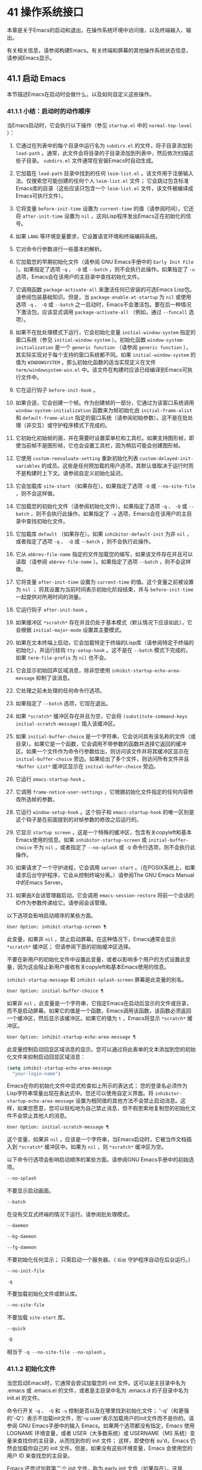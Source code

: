 * 41 操作系统接口
本章是关于Emacs的启动和退出，在操作系统环境中访问值，以及终端输入、输出。

有关相关信息，请参阅构建Emacs。有关终端和屏幕的其他操作系统状态信息，请参阅Emacs显示。

** 41.1 启动 Emacs
本节描述Emacs在启动时会做什么，以及如何自定义这些操作。

*** 41.1.1 小结：启动时的动作顺序
当Emacs启动时，它会执行以下操作（参见 ~startup.el~ 中的 ~normal-top-level~ ）：

1. 它通过在列表中的每个目录中运行名为 ~subdirs.el~ 的文件，将子目录添加到 ~load-path~ 。通常，此文件会将目录的子目录添加到列表中，然后依次扫描这些子目录。 ~subdirs.el~ 文件通常在安装Emacs时自动生成。

2. 它加载在 ~load-path~ 目录中找到的任何 ~leim-list.el~ 。该文件用于注册输入法。仅搜索您可能创建的任何个人 ~leim-list.el~ 文件；  它会跳过包含标准Emacs库的目录（这些应该只包含一个 ~leim-list.el~ 文件，该文件被编译成Emacs可执行文件）。

3. 它将变量 ~before-init-time~ 设置为 ~current-time~ 的值（请参阅时间）。它还将 ~after-init-time~ 设置为 ~nil~ ，这向Lisp程序发出Emacs正在初始化的信号。

4. 如果 ~LANG~ 等环境变量要求，它设置语言环境和终端编码系统。

5. 它对命令行参数进行一些基本的解析。

6. 它加载您的早期初始化文件（请参阅 GNU Emacs手册中的 ~Early Init File~ ）。如果指定了选项 ~-q~ 、 ~-Q~ 或 ~--batch~ ，则不会执行此操作。如果指定了 ~-u~ 选项，Emacs会在该用户的主目录中查找初始化文件。

7. 它调用函数 ~package-activate-all~ 来激活任何已安装的可选Emacs Lisp包。请参阅包装基础知识。但是，当 ~package-enable-at-startup~ 为 ~nil~ 或使用选项 ~-q~ 、 ~-Q~ 或 ~--batch~ 之一启动时，Emacs不会激活包。要在后一种情况下激活包，应该显式调用 ~package-activate-all~ （例如，通过 ~--funcall~ 选项）。

8. 如果不在批处理模式下运行，它会初始化变量 ~initial-window-system~ 指定的窗口系统（参见 ~initial-window-system~ ）。初始化函数 ~window-system-initialization~ 是一个 ~generic function~ （请参阅 ~generic function~ ），其实际实现对于每个支持的窗口系统都不同。如果 ~initial-window-system~ 的值为 ~WINDOWSYSTEM~ ，那么初始化函数的适当实现定义在文件 ~term/windowsystem-win.el~ 中。该文件在构建时应该已经编译到Emacs可执行文件中。

9. 它在运行钩子 ~before-init-hook~ 。

10. 如果合适，它会创建一个帧。作为创建帧的一部分，它通过为该窗口系统调用 ~window-system-initialization~ 函数来为帧初始化由 ~initial-frame-alist~ 和 ~default-frame-alist~ 指定的窗口系统（请参阅初始参数）。这不是在批处理（非交互）或守护程序模式下完成的。

11. 它初始化初始帧的面，并在需要时设置菜单栏和工具栏。如果支持图形帧，即使当前帧不是图形帧，它也会设置工具栏，因为稍后可能会创建图形帧。

12. 它使用 ~custom-reevaluate-setting~ 重新初始化列表 ~custom-delayed-init-variables~ 的成员。这些是任何预加载的用户选项，其默认值取决于运行时而不是构建时上下文。请参阅自定义初始化延迟。

13. 它会加载库 ~site-start~ （如果存在）。如果指定了选项 ~-Q~ 或 ~--no-site-file~ ，则不会这样做。

14. 它加载您的初始化文件（请参阅初始化文件）。如果指定了选项 ~-q~ 、 ~-Q~ 或 ~--batch~ ，则不会执行此操作。如果指定了 ~-u~ 选项，Emacs会在该用户的主目录中查找初始化文件。

15. 它加载库 ~default~ （如果存在）。如果 ~inhibitor-default-init~ 为非 ~nil~ ，或者指定了选项 ~-q~ 、 ~-Q~ 或 ~--batch~ ，则不会执行此操作。

16. 它从 ~abbrev-file-name~ 指定的文件加载您的缩写，如果该文件存在并且可以读取（请参阅 ~abbrev-file-name~ ）。如果指定了选项 ~--batch~ ，则不会这样做。

17. 它将变量 ~after-init-time~ 设置为 ~current-time~ 的值。这个变量之前被设置为 ~nil~ ；  将其设置为当前时间表示初始化阶段结束，并与 ~before-init-time~ 一起提供对所用时间的测量。

18. 它运行钩子 ~after-init-hook~ 。

19. 如果缓冲区 ~*scratch*~ 存在并且仍处于基本模式（默认情况下应该如此），它会根据 ~initial-major-mode~ 设置其主要模式。

20. 如果在文本终端上启动，它会加载特定于终端的Lisp库（请参阅特定于终端的初始化），并运行挂钩 ~tty-setup-hook~ 。这不是在 ~--batch~ 模式下完成的，如果 ~term-file-prefix~ 为 ~nil~ 也不会。

21. 它会显示初始回声区域消息，除非您使用 ~inhibit-startup-echo-area-message~ 抑制了该消息。

22. 它处理之前未处理的任何命令行选项。

23. 如果指定了 ~--batch~ 选项，它现在退出。

24. 如果 ~*scratch*~ 缓冲区存在并且为空，它会将 ~(substitute-command-keys initial-scratch-message)~ 插入该缓冲区。

25. 如果 ~initial-buffer-choice~ 是一个字符串，它会访问具有该名称的文件（或目录）。如果它是一个函数，它会调用不带参数的函数并选择它返回的缓冲区。如果一个文件作为命令行参数给出，则访问该文件并将其缓冲区显示在 ~initial-buffer-choice~ 旁边。如果给出了多个文件，则访问所有文件并且 ~*Buffer List*~ 缓冲区显示在 ~initial-buffer-choice~ 旁边。

26. 它运行 ~emacs-startup-hook~ 。

27. 它调用 ~frame-notice-user-settings~ ，它根据初始化文件指定的任何内容修改所选帧的参数。

28. 它运行 ~window-setup-hook~ 。这个钩子和 ~emacs-startup-hook~ 的唯一区别是这个钩子是在前面提到的对帧参数的修改之后运行的。

29. 它显示 ~startup screen~ ，这是一个特殊的缓冲区，包含有关copyleft和基本Emacs使用的信息。如果 ~inhibitor-startup-screen~ 或 ~initial-buffer-choice~ 不为 ~nil~ ，或者指定了 ~--no-splash~ 或 ~-Q~ 命令行选项，则不会执行此操作。

30. 如果请求了一个守护进程，它会调用 ~server-start~ 。（在POSIX系统上，如果请求后台守护程序，它会从控制终端分离。）请参阅The GNU Emacs Manual中的Emacs Server。

31. 如果由X会话管理器启动，它会调用 ~emacs-session-restore~ 将前一个会话的ID作为参数传递给它。请参阅会话管理。

以下选项会影响启动顺序的某些方面。

#+begin_src emacs-lisp
  User Option: inhibit-startup-screen ¶
#+end_src
    此变量，如果非 ~nil~ ，禁止启动屏幕。在这种情况下，Emacs通常会显示 ~*scratch*~ 缓冲区；  但请参阅下面的初始缓冲区选择。

    不要在新用户的初始化文件中设置此变量，或者以影响多个用户的方式设置此变量，因为这会阻止新用户接收有关copyleft和基本Emacs使用的信息。

    ~inhibit-startup-message~ 和 ~inhibit-splash-screen~ 屏幕是此变量的别名。

#+begin_src emacs-lisp
  User Option: initial-buffer-choice ¶
#+end_src
    如果非 ~nil~ ，此变量是一个字符串，它指定Emacs在启动后显示的文件或目录，而不是启动屏幕。如果它的值是一个函数，Emacs调用该函数，该函数必须返回一个缓冲区，然后显示该缓冲区。如果它的值为 ~t~ ，Emacs将显示 ~*scratch*~ 缓冲区。

#+begin_src emacs-lisp
  User Option: inhibit-startup-echo-area-message ¶
#+end_src
    此变量控制启动回显区域消息的显示。您可以通过将此表单的文本添加到您的初始化文件来抑制启动回显区域消息：

    #+begin_src emacs-lisp
      (setq inhibit-startup-echo-area-message
	    "your-login-name")
    #+end_src

   Emacs在你的初始化文件中显式检查如上所示的表达式； 您的登录名必须作为Lisp字符串常量出现在表达式中。您还可以使用自定义界面。将 ~inhibitor-startup-echo-area-message~ 设置为相同值的其他方法不会禁止启动消息。这样，如果您愿意，您可以轻松地为自己禁止消息，但不假思索地复制您的初始化文件不会禁止其他人的消息。

#+begin_src emacs-lisp
  User Option: initial-scratch-message ¶
#+end_src

    这个变量，如果非 ~nil~ ，应该是一个字符串，当Emacs启动时，它被当作文档插入到 ~*scratch*~ 缓冲区中。如果为 ~nil~ ，则 ~*scratch*~ 缓冲区为空。

以下命令行选项会影响启动顺序的某些方面。请参阅GNU Emacs手册中的初始选项。

#+begin_src emacs-lisp
  --no-splash
#+end_src
    不要显示启动画面。

#+begin_src emacs-lisp
  --batch
#+end_src
    在没有交互式终端的情况下运行。请参阅批处理模式。

#+begin_src emacs-lisp
  --daemon
#+end_src
#+begin_src emacs-lisp
  --bg-daemon
#+end_src
#+begin_src emacs-lisp
  --fg-daemon
#+end_src
    不要初始化任何显示；  只需启动一个服务器。（ ~后台~ 守护程序自动在后台运行。）
#+begin_src emacs-lisp
  --no-init-file
#+end_src
#+begin_src emacs-lisp
  -q
#+end_src
    不要加载初始化文件或默认库。

#+begin_src emacs-lisp
  --no-site-file
#+end_src
    不要加载 ~site-start~ 库。

#+begin_src emacs-lisp
  --quick
#+end_src
#+begin_src emacs-lisp
  -Q
#+end_src
    相当于 ~-q --no-site-file --no-splash~ 。
*** 41.1.2 初始化文件
当您启动Emacs时，它通常会尝试加载您的 init 文件。这可以是主目录中名为 .emacs 或 .emacs.el 的文件，或者是主目录中名为 .emacs.d 的子目录中名为 init.el 的文件。

命令行开关 ~-q~ 、 ~-Q~ 和 ~-u~ 控制是否以及在哪里找到初始化文件；  '-q'（和更强的'-Q'）表示不加载init文件，而'-u user'表示加载用户的init文件而不是你的。请参阅 GNU Emacs手册中的输入 Emacs。如果两个选项都没有指定，Emacs 使用 LOGNAME 环境变量，或者 USER（大多数系统）或 USERNAME（MS 系统）变量来查找你的主目录，从而找到你的 init 文件；  这样，即使你有 su'd，Emacs 仍然会加载你自己的 init 文件。但是，如果没有这些环境变量，Emacs 会使用您的用户 ID 来查找您的主目录。

Emacs 还尝试加载第二个 init 文件，称为 early init 文件（如果存在）。这是 ~/.emacs.d 目录中名为 early-init.el 的文件。early init 文件和常规 init 文件的区别在于，early init 文件在启动过程中加载得更早，因此您可以使用它来自定义一些在加载常规 init 文件之前初始化的东西。例如，您可以通过设置 package-load-list 或 package-enable-at-startup 等变量来自定义初始化包系统的过程。请参阅 GNU Emacs手册中的软件包安装。

Emacs 安装可能有一个默认的 init 文件，它是一个名为 default.el 的 Lisp 库。Emacs 通过库的标准搜索路径找到这个文件（参见程序如何加载）。Emacs 发行版不附带此文件；  它用于本地定制。如果默认的 init 文件存在，它会在您启动Emacs时加载。但是你自己的个人初始化文件，如果有的话，首先被加载；  如果它将禁止默认初始化设置为非零值，则Emacs不会随后加载 default.el 文件。在批处理模式下，或者如果您指定 ~-q~ （或 ~-Q~ ），Emacs 既不会加载您的个人 init 文件，也不会加载默认的 init 文件。

站点定制的另一个文件是 site-start.el。Emacs 在用户的 init 文件之前加载它。您可以使用选项 ~--no-site-file~ 来禁止加载此文件。

用户选项：站点运行文件¶

    此变量指定要在用户的 init 文件之前加载的站点自定义文件。它的正常值为 ~site-start~ 。您可以真正改变它的唯一方法是在转储Emacs之前这样做。

有关如何在 .emacs 文件中进行各种常用自定义的示例，请参阅 GNU Emacs手册中的初始化文件示例。

#+begin_src emacs-lisp
  User Option: site-run-file ¶
#+end_src

    如果这个变量不是 nil，它会阻止Emacs加载默认的初始化库文件。默认值为无。

#+begin_src emacs-lisp
  User Option: inhibit-default-init ¶
#+end_src

    在加载所有初始化文件（site-start.el、您的初始化文件和 default.el）之前，这个正常的钩子会运行一次。（真正改变它的唯一方法是在转储Emacs之前。）

#+begin_src emacs-lisp
  Variable: before-init-hook ¶
#+end_src

    这个正常的钩子运行一次，在加载所有初始化文件（site-start.el、你的初始化文件和 default.el）之后，在加载特定于终端的库（如果在文本终端上启动）和处理命令行操作参数。

#+begin_src emacs-lisp
  Variable: after-init-hook ¶
#+end_src

    这个普通的钩子在处理命令行参数之后运行一次。在批处理模式下，Emacs 不会运行这个钩子。

#+begin_src emacs-lisp
  Variable: emacs-startup-hook ¶
#+end_src

    这个普通的钩子与 emacs-startup-hook 非常相似。唯一的区别是它在设置帧参数之后运行稍晚一些。请参阅窗口设置挂钩。

#+begin_src emacs-lisp
  Variable: window-setup-hook ¶
#+end_src

    此变量保存用户初始化文件的绝对文件名。如果实际加载的 init 文件是编译文件，如 .emacs.elc，则该值是指对应的源文件。

#+begin_src emacs-lisp
  Variable: user-init-file ¶
#+end_src

    此变量保存Emacs默认目录的名称。如果该目录存在并且 ~/.emacs.d/ 和 ~/.emacs 不存在，则默认为 ${XDG_CONFIG_HOME-'~/.config'}/emacs/，否则在所有平台上为 ~/.emacs.d/但MS-DOS。这里，${XDG_CONFIG_HOME-'~/.config'} 代表环境变量 XDG_CONFIG_HOME 的值（如果设置了该变量），否则代表 ~/.config。请参阅 GNU Emacs手册中的Emacs如何找到您的初始化文件。

*** 41.1.3 终端特定初始化
每个终端类型都可以有自己的 Lisp 库，当在该类型的终端上运行时，Emacs 会加载该库。库的名称是通过连接变量 term-file-prefix 的值和终端类型（由环境变量 TERM 指定）构成的。通常，term-file-prefix 的值为 ~term/~ ；  不建议更改此设置。如果在 term-file-aliases 关联列表中存在与 TERM 匹配的条目，Emacs 将使用关联的值代替 TERM。Emacs 通过搜索加载路径目录并尝试使用 ~.elc~ 和 ~.el~ 后缀以正常方式查找文件。

终端特定库的通常作用是启用特殊键来发送Emacs可以识别的序列。如果 Termcap 或 Terminfo 条目未指定所有终端的功能键，则可能还需要设置或添加到 input-decode-map。请参阅终端输入。

当终端类型的名称包含连字符或下划线，并且没有找到名称与终端名称相同的库时，Emacs 会从终端名称中删除最后一个连字符或下划线及其后面的所有内容，然后重试。重复这个过程，直到Emacs找到匹配的库，或者直到名称中不再有连字符或下划线（即，没有终端特定的库）。例如，如果终端名称是 'xterm-256color' 并且没有 term/xterm-256color.el 库，Emacs 会尝试加载 term/xterm.el。如有必要，终端库可以评估 (getenv "TERM") 以找到终端类型的全名。

您的 init 文件可以通过将变量 term-file-prefix 设置为 nil 来阻止加载特定于终端的库。

您还可以使用 tty-setup-hook 来安排覆盖终端特定库的一些操作。这是Emacs在初始化一个新的文本终端后运行的一个普通钩子。您可以使用此挂钩为没有自己的库的终端定义初始化。请参阅挂钩。

#+begin_src emacs-lisp
  User Option: term-file-prefix ¶
#+end_src

    如果这个变量的值不是 nil，Emacs 会加载一个终端特定的初始化文件，如下所示：
    #+begin_src emacs-lisp
      (load (concat term-file-prefix (getenv "TERM")))
    #+end_src

    如果您不想加载终端初始化文件，您可以在初始化文件中将 term-file-prefix 变量设置为 nil。

    在 MS-DOS 上，Emacs 将 TERM 环境变量设置为 ~内部~ 。

#+begin_src emacs-lisp
  User Option: term-file-aliases ¶
#+end_src

    此变量是将终端类型映射到它们的别名的关联列表。例如，形式为 ("vt102" . "vt100") 的元素意味着将类型为 ~vt102~ 的终端视为 ~vt100~ 类型的终端。

#+begin_src emacs-lisp
  Variable: tty-setup-hook ¶
#+end_src

    这个变量是Emacs在初始化一个新的文本终端后运行的一个普通的钩子。（这适用于Emacs在非窗口模式下启动以及建立 tty emacsclient 连接时。）该钩子在加载您的 init 文件（如果适用）和特定于终端的 Lisp 文件后运行，因此您可以使用它来调整该文件所做的定义。

    有关相关功能，请参阅 window-setup-hook。

*** 41.1.4 命令行参数
当您启动Emacs时，您可以使用命令行参数来请求各种操作。请注意，使用Emacs的推荐方法是在登录后只启动一次，然后在同一个Emacs会话中进行所有编辑（请​​参阅 The GNU EmacsManual 中的 Entering Emacs）。出于这个原因，您可能不会经常使用命令行参数。尽管如此，在从会话脚本调用Emacs或调试Emacs时，它们还是很有用的。本节描述Emacs如何处理命令行参数。

#+begin_src emacs-lisp
  Function: command-line ¶
#+end_src

    该函数解析调用Emacs的命令行，对其进行处理，并且（除其他外）加载用户的 init 文件并显示启动消息。

#+begin_src emacs-lisp
  Variable: command-line-processed ¶
#+end_src

    一旦处理了命令行，此变量的值就是 t。

    如果您通过调用 dump-emacs（请参阅 Building Emacs）来转储 Emacs，您可能希望首先将此变量设置为 nil，以便使新转储的Emacs处理其新的命令行参数。

#+begin_src emacs-lisp
  Variable: command-switch-alist ¶
#+end_src

    此变量是用户定义的命令行选项和相关处理函数的列表。默认情况下它是空的，但您可以根据需要添加元素。

    命令行选项是命令行上的一个参数，其形式为：

    #+begin_src emacs-lisp
      -option
    #+end_src

    command-switch-alist 的元素如下所示：

    #+begin_src emacs-lisp
      (option . handler-function)
    #+end_src

    CAR 选项是一个字符串，是命令行选项的名称（包括初始连字符）。调用处理函数来处理选项，并接收选项名称作为其唯一参数。

    在某些情况下，该选项在命令行中后跟一个参数。在这些情况下，处理函数可以在变量 command-line-args-left 中找到所有剩余的命令行参数（见下文）。（命令行参数的完整列表在命令行参数中。）

    请注意，command-switch-alist 的处理不会专门处理选项中的等号。也就是说，如果命令行上有类似 --name=value 的选项，那么只有 car 字面为 --name=value 的 command-switch-alist 成员才会匹配此选项。如果要解析此类选项，则需要改用命令行函数（见下文）。

    命令行参数由 startup.el 文件中的 command-line-1 函数解析。另请参阅 GNU Emacs手册中的Emacs调用的命令行参数。

#+begin_src emacs-lisp
  Variable: command-line-args ¶
#+end_src

    这个变量的值是传递给Emacs的命令行参数列表。

#+begin_src emacs-lisp
  Variable: command-line-args-left ¶
#+end_src

    此变量的值是尚未处理的命令行参数列表。

#+begin_src emacs-lisp
  Variable: command-line-functions ¶
#+end_src

    此变量的值是用于处理无法识别的命令行参数的函数列表。每次要处理的下一个参数没有特殊含义时，都会按照出现的顺序调用此列表中的函数，直到其中一个返回非零值。

    这些函数在没有参数的情况下被调用。他们可以通过此时临时绑定的变量 argi 访问正在考虑的命令行参数。其余参数（不包括当前参数）在变量 command-line-args-left 中。

    当一个函数识别并处理 argi 中的参数时，它应该返回一个非零值来表示它已经处理了该参数。如果它还处理了以下一些参数，则可以通过从 command-line-args-left 中删除它们来表明这一点。

    如果所有这些函数都返回 nil，则将参数视为要访问的文件名。

** 41.2 退出 Emacs
有两种方法可以退出 Emacs：您可以终止Emacs作业，它会永久退出，或者您可以暂停它，这允许您稍后重新进入Emacs进程。（在图形环境中，您当然可以简单地切换到另一个应用程序而无需对Emacs做任何特殊操作，然后在需要时切换回 Emacs。）

*** 41.2.1 杀死 Emacs
杀死Emacs意味着结束Emacs进程的执行。如果您从终端启动 Emacs，父进程通常会恢复控制。杀死Emacs的低级原语是 kill-emacs。

#+begin_src emacs-lisp
  Command: kill-emacs &optional exit-data ¶
#+end_src

    该命令调用 hook kill-emacs-hook，然后退出Emacs进程并杀死它。

    如果 exit-data 是一个整数，则用作Emacs进程的退出状态。（这主要在批处理操作中很有用；请参阅批处理模式。）

    如果 exit-data 是一个字符串，它的内容将被填充到终端输入缓冲区中，以便 shell（或接下来读取输入的任何程序）可以读取它们。

    如果 exit-data 既不是整数也不是字符串，或者被省略，这意味着使用（系统特定的）退出状态，表明程序成功终止。

kill-emacs 函数通常通过更高级别的命令 Cx Cc (save-buffers-kill-terminal) 调用。请参阅 GNU Emacs手册中的退出。如果Emacs接收到 SIGTERM 或 SIGHUP 操作系统信号（例如，当控制终端断开连接时），或者如果它在批处理模式下运行时接收到 SIGINT 信号（请参阅批处理模式），它也会自动调用。

#+begin_src emacs-lisp
  Variable: kill-emacs-hook ¶
#+end_src

    这个普通的钩子在杀死Emacs之前由 kill-emacs 运行。

    因为 kill-emacs 可以在用户交互不可能的情况下被调用（例如，当终端断开时），这个钩子上的函数不应该尝试与用户交互。如果您想在Emacs关闭时与用户交互，请使用 kill-emacs-query-functions，如下所述。

当Emacs被杀死时，Emacs 进程中的所有信息，除了已保存的文件，都将丢失。因为无意中杀死Emacs会丢失大量工作，所以 save-buffers-kill-terminal 命令会查询以确认您是否有需要保存的缓冲区或正在运行的子进程。它还运行异常的钩子kill-emacs-query-functions：

#+begin_src emacs-lisp
  User Option: kill-emacs-query-functions ¶
#+end_src

    当 save-buffers-kill-terminal 杀死Emacs时，它会在询问标准问题之后和调用 kill-emacs 之前调用此钩子中的函数。这些函数按出现的顺序调用，没有参数。每个功能都可以要求用户进行额外确认。如果其中任何一个返回 nil，则 save-buffers-kill-emacs 不会杀死 Emacs，并且不会运行此钩子中的其余函数。直接调用 kill-emacs 不会运行这个钩子。

*** 41.2.2 挂起 Emacs
在文本终端上，可以暂停 Emacs，这意味着暂时停止Emacs并将控制权返回给其上级进程，通常是 shell。这允许您稍后在相同的Emacs进程中恢复编辑，使用相同的缓冲区、相同的终止环、相同的撤消历史记录等。要恢复 Emacs，请在父 shell 中使用适当的命令——很可能是 fg。

挂起仅适用于启动Emacs会话的终端设备。我们称该设备为会话的控制终端。如果控制终端是图形终端，则不允许挂起。挂起通常与图形环境无关，因为您可以简单地切换到另一个应用程序，而无需对Emacs做任何特殊的事情。

某些操作系统（没有 SIGTSTP 或 MS-DOS 的操作系统）不支持暂停作业；  在这些系统上，挂起实际上会临时创建一个新的 shell 作为Emacs的子进程。然后您将退出 shell 以返回 Emacs。

#+begin_src emacs-lisp
  Command: suspend-emacs &optional string ¶
#+end_src

    此函数停止Emacs并将控制权返回给上级进程。如果并且当上级进程恢复Emacs时，suspend-emacs 将 nil 返回给其在 Lisp 中的调用者。

    该功能仅在Emacs会话的控制终端上有效；  要放弃对其他 tty 设备的控制，请使用 suspend-tty（见下文）。如果Emacs会话使用多个终端，则必须在挂起Emacs之前删除所有其他终端上的帧，否则此函数会发出错误信号。请参阅多个终端。

    如果 string 不是 nil，它的字符被发送到Emacs的上层 shell，作为终端输入读取。string 中的字符不被上级 shell 回显；  只显示结果。

    在挂起之前，suspend-emacs 运行正常的挂起钩子。用户恢复Emacs后，suspend-emacs 运行正常的 hooksuspend-resume-hook。请参阅挂钩。

    恢复后的下一次重新显示将重绘整个屏幕，除非变量 no-redraw-on-reenter 为非零。请参阅刷新屏幕。

    以下是如何使用这些钩子的示例：
    #+begin_src emacs-lisp


      (add-hook 'suspend-hook
		(lambda () (or (y-or-n-p "Really suspend?")
			       (error "Suspend canceled"))))

      (add-hook 'suspend-resume-hook (lambda () (message "Resumed!")
				       (sit-for 2)))
    #+end_src

    以下是您在评估时会看到的内容 (suspend-emacs "pwd")：
    #+begin_src emacs-lisp


      ---------- Buffer: Minibuffer ----------
      Really suspend? y
      ---------- Buffer: Minibuffer ----------


      ---------- Parent Shell ----------
      bash$ /home/username
      bash$ fg


      ---------- Echo Area ----------
      Resumed!
    #+end_src
    请注意，Emacs 挂起后不会回显 ~pwd~ 。但它是由 shell 读取和执行的。

#+begin_src emacs-lisp
  Variable: suspend-hook ¶
#+end_src

    这个变量是Emacs在挂起之前运行的普通钩子。

#+begin_src emacs-lisp
  Variable: suspend-resume-hook ¶
#+end_src

    此变量是Emacs在暂停后恢复时运行的正常钩子。

#+begin_src emacs-lisp
  Function: suspend-tty &optional tty ¶
#+end_src

    如果 tty 指定Emacs使用的终端设备，此函数将放弃该设备并将其恢复到之前的状态。使用该设备的帧继续存在，但不会更新，并且Emacs不会从它们读取输入。tty 可以是终端对象、框架（表示该框架的终端）或 nil（表示所选框架的终端）。请参阅多个终端。

    如果 tty 已经挂起，这个函数什么也不做。

    该函数运行 hook 挂起 tty 函数，将终端对象作为参数传递给每个函数。

#+begin_src emacs-lisp
  Function: resume-tty &optional tty ¶
#+end_src

    该函数恢复之前挂起的终端设备tty；  其中 tty 具有与 suspend-tty 相同的可能值。

    此函数重新打开终端设备，重新初始化它，并使用该终端的选定帧重新绘制它。然后它运行钩子 resume-tty-functions，将终端对象作为参数传递给每个函数。

    如果同一设备已被另一个Emacs终端使用，则此函数会发出错误信号。如果 tty 没有挂起，这个函数什么也不做。

#+begin_src emacs-lisp
  Function: controlling-tty-p &optional tty ¶
#+end_src

    如果 tty 是Emacs会话的控制终端，则此函数返回非 nil；  tty 可以是终端对象、框架（表示该框架的终端）或 nil（表示所选框架的终端）。

#+begin_src emacs-lisp
  Command: suspend-frame ¶
#+end_src

    此命令暂停一帧。对于 GUI 框架，它调用 iconify-frame（参见框架的可见性）；  对于文本终端上的框架，它调用suspend-emacs 或suspend-tty，这取决于框架是否显示在控制终端设备上。

** 41.3 操作系统环境
Emacs 通过各种函数提供对操作系统环境中变量的访问。这些变量包括系统名称、用户的 UID 等。

#+begin_src emacs-lisp
  Variable: system-configuration ¶
#+end_src

    此变量以字符串形式保存系统硬件/软件配置的标准 GNU 配置名称。例如，64 位 GNU/Linux 系统的典型值为 '"x86_64-unknown-linux-gnu"'。

#+begin_src emacs-lisp
  Variable: system-type ¶
#+end_src

    这个变量的值是一个符号，表示Emacs正在运行的操作系统的类型。可能的值是：

#+begin_src emacs-lisp
  aix
#+end_src

	 IBM 的 AIX。
#+begin_src emacs-lisp
  berkeley-unix
#+end_src

	 伯克利 BSD 及其变体。
#+begin_src emacs-lisp
  cygwin
#+end_src

	 Cygwin，MS-Windows 之上的 POSIX 层。
#+begin_src emacs-lisp
  darwin
#+end_src

	 达尔文 (macOS)。
#+begin_src emacs-lisp
  gnu
#+end_src

	 GNU 系统（使用 GNU 内核，由 HURD 和 Mach 组成）。
#+begin_src emacs-lisp
  gnu/linux
#+end_src

	 GNU/Linux 系统——即使用 Linux 内核的变体 GNU 系统。（这些系统就是人们常说的 ~Linux~ ，但实际上 Linux 只是内核，而不是整个系统。）
#+begin_src emacs-lisp
  gnu/kfreebsd
#+end_src

	 具有 FreeBSD 内核的 GNU（基于 glibc）系统。
#+begin_src emacs-lisp
  hpux
#+end_src

	 惠普 HPUX 操作系统。
#+begin_src emacs-lisp
  nacl
#+end_src

	 Google Native Client (NaCl) 沙盒系统。
#+begin_src emacs-lisp
  ms-dos
#+end_src

	 微软的 DOS。使用 DJGPP 为 MS-DOS 编译的Emacs将系统类型绑定到 ms-dos，即使您在 MS-Windows 上运行它也是如此。
#+begin_src emacs-lisp
  usg-unix-v
#+end_src

	 AT&T Unix System V.
#+begin_src emacs-lisp
  windows-nt
#+end_src

	 Microsoft Windows NT、9X 及更高版本。system-type 的值始终为 windows-nt，例如，即使在 Windows 10 上也是如此。

    除非绝对必要，否则我们不希望添加新符号来进行更精细的区分！  事实上，我们希望在未来消除其中的一些替代方案。如果您需要比系统类型允许的更精细的区分，您可以测试系统配置，例如，针对正则表达式。

#+begin_src emacs-lisp
  Function: system-name ¶
#+end_src

    此函数以字符串形式返回您正在运行的机器的名称。

#+begin_src emacs-lisp
  User Option: mail-host-address ¶
#+end_src

    如果此变量不为 nil，则使用它代替 system-name 来生成电子邮件地址。例如，在构造用户邮件地址的默认值时使用。请参阅用户标识。

#+begin_src emacs-lisp
  Command: getenv var &optional frame ¶
#+end_src

    此函数以字符串形式返回环境变量 var 的值。var 应该是一个字符串。如果环境中未定义 var，则 getenv 返回 nil。如果设置了 var 但为 null，则返回 '""'。在Emacs中，环境变量及其值的列表保存在变量 process-environment 中。

    #+begin_src emacs-lisp
      (getenv "USER")
	   ⇒ "lewis"
    #+end_src

    shell 命令 printenv 打印全部或部分环境：
    #+begin_src emacs-lisp
      bash$ printenv
      PATH=/usr/local/bin:/usr/bin:/bin
      USER=lewis

      TERM=xterm
      SHELL=/bin/bash
      HOME=/home/lewis

      …
    #+end_src

#+begin_src emacs-lisp
  Command: setenv variable &optional value substitute ¶
#+end_src

    此命令将名为 variable 的环境变量的值设置为 value。变量应该是一个字符串。在内部，Emacs Lisp 可以处理任何字符串。但是，通常变量应该是有效的外壳标识符，即字母、数字和下划线的序列，以字母或下划线开头。否则，如果Emacs的子进程尝试访问变量的值，可能会出现错误。如果 value 被省略或 nil （或者，交互地，使用前缀参数）， setenv 从环境中删除变量。否则，值应该是一个字符串。

    如果可选参数替代非零，Emacs 调用函数替代环境变量来扩展任何环境变量的值。

    setenv 通过修改进程环境来工作；  将该变量与 let 绑定也是合理的做法。

    setenv 返回变量的新值，如果从环境中删除变量，则返回 nil。

#+begin_src emacs-lisp
  Macro: with-environment-variables variables body… ¶
#+end_src

    该宏在执行body时临时根据变量设置环境变量。表单完成后将恢复以前的值。参数变量应该是格式为 (var value) 的字符串对列表，其中 var 是环境变量的名称，value 是该变量的值。

    #+begin_src emacs-lisp
      (with-environment-variables (("LANG" "C")
				   ("LANGUAGE" "en_US:en"))
	(call-process "ls" nil t))
    #+end_src

#+begin_src emacs-lisp
  Variable: process-environment ¶
#+end_src

    该变量是一个字符串列表，每个字符串描述一个环境变量。函数 getenv 和 setenv 通过这个变量工作。

    #+begin_src emacs-lisp


      process-environment
      ⇒ ("PATH=/usr/local/bin:/usr/bin:/bin"
	  "USER=lewis"

	  "TERM=xterm"
	  "SHELL=/bin/bash"
	  "HOME=/home/lewis"
	  …)
    #+end_src

    如果 process-environment 包含多个指定相同环境变量的元素，则这些元素中的第一个指定变量，而其他元素将被忽略。

#+begin_src emacs-lisp
  Variable: initial-environment ¶
#+end_src

    此变量保存Emacs启动时从其父进程继承的环境变量列表。

#+begin_src emacs-lisp
  Variable: path-separator ¶
#+end_src

    此变量包含一个字符串，该字符串表示搜索路径中的哪个字符分隔目录（如在环境变量中找到的那样）。对于 Unix 和 GNU 系统，它的值是 ~:~ ，而 ~;~   用于 MS 系统。

#+begin_src emacs-lisp
  Function: path-separator ¶
#+end_src

    此函数返回变量路径分隔符的连接局部值。那是 ~ ;~   对于 MS 系统和本地默认目录， ~：~ 对于 Unix 和 GNU 系统，或远程默认目录。

#+begin_src emacs-lisp
  Function: parse-colon-path path ¶
#+end_src

    此函数采用搜索路径字符串（例如 PATH 环境变量的值），并在分隔符处将其拆分，返回目录列表。此列表中的 nil 表示当前目录。虽然函数的名称是 ~冒号~ ，但它实际上使用了变量路径分隔符的值。

    #+begin_src emacs-lisp
      (parse-colon-path ":/foo:/bar")
	   ⇒ (nil "/foo/" "/bar/")
    #+end_src

#+begin_src emacs-lisp
  Variable: invocation-name ¶
#+end_src

    此变量保存调用Emacs的程序名称。该值是一个字符串，并且不包括目录名称。

#+begin_src emacs-lisp
  Variable: invocation-directory ¶
#+end_src

    此变量保存Emacs可执行文件在运行时所在的目录，如果无法确定该目录，则为 nil。

#+begin_src emacs-lisp
  Variable: installation-directory ¶
#+end_src

    如果非零，这是一个目录，可以在其中查找 lib-src 和 etc 子目录。在已安装的Emacs中，它通常为 nil。当Emacs无法在其标准安装位置找到这些目录，但可以在与包含Emacs可执行文件的目录（即调用目录）相关的目录中找到它们时，它是非零的。

#+begin_src emacs-lisp
  Function: load-average &optional use-float ¶
#+end_src

    此函数以列表的形式返回当前 1 分钟、5 分钟和 15 分钟的系统负载平均值。平均负载表示试图在系统上运行的进程数。

    默认情况下，这些值是系统负载平均值的 100 倍的整数，但如果 use-float 不为零，则它们将作为浮点数返回，而不乘以 100。

    如果无法获得负载平均值，则此函数会发出错误信号。在某些平台上，访问平均负载需要将Emacs安装为 setuid 或 setgid，以便它可以读取内核信息，这通常是不可取的。

    如果 1 分钟负载平均值可用，但 5 或 15 分钟平均值不可用，则此函数返回包含可用平均值的缩短列表。
    #+begin_src emacs-lisp
      (load-average)
	   ⇒ (169 48 36)

      (load-average t)
	   ⇒ (1.69 0.48 0.36)
    #+end_src

    shell 命令 uptime 返回类似的信息。

#+begin_src emacs-lisp
  Function: emacs-pid ¶
#+end_src

    此函数以整数形式返回Emacs进程的进程 ID。

#+begin_src emacs-lisp
  Variable: tty-erase-char ¶
#+end_src

    此变量保存在Emacs启动之前在系统终端驱动程序中选择的擦除字符。

#+begin_src emacs-lisp
  Variable: null-device ¶
#+end_src

    此变量保存系统空设备。对于 Unix 和 GNU 系统，其值为 ~/dev/null~ ，对于 MS 系统，其值为 ~NUL~ 。

#+begin_src emacs-lisp
  Function: null-device ¶
#+end_src

    此函数返回变量 null-device 的连接本地值。对于 MS 系统和本地默认目录是 ~NUL~ ，对于 Unix 和 GNU 系统是 ~/dev/null~ ，或者是远程默认目录。

** 41.4 用户识别
#+begin_src emacs-lisp
  Variable: init-file-user ¶
#+end_src

    这个变量表示Emacs应该使用哪个用户的 init 文件——如果没有，则为 nil。"" 代表最初登录的用户。该值反映了命令行选项，例如 ~-q~ 或 ~-u 用户~ 。

    加载自定义文件或任何其他类型的用户配置文件的 Lisp 包在决定在哪里找到它时应该遵循这个变量。他们应该加载在这个变量中找到的用户名的配置文件。如果 init-file-user 为 nil，意味着使用了 ~-q~ 、 ~-Q~ 或 ~-batch~ 选项，则 Lisp 包不应加载任何自定义文件或用户配置文件。

#+begin_src emacs-lisp
  User Option: user-mail-address ¶
#+end_src

    这包含使用Emacs的用户的电子邮件地址。

#+begin_src emacs-lisp
  Function: user-login-name &optional uid ¶
#+end_src

    此函数返回用户登录的名称。它使用环境变量 LOGNAME 或 USER（如果已设置）。否则，该值基于有效 UID，而不是真实 UID。

    如果指定 uid（一个数字），则结果是对应于 uid 的用户名，如果没有这样的用户，则返回 nil。

#+begin_src emacs-lisp
  Function: user-real-login-name ¶
#+end_src

    该函数返回Emacs的真实 UID 对应的用户名。这将忽略有效的 UID，以及环境变量 LOGNAME 和 USER。

#+begin_src emacs-lisp
  Function: user-full-name &optional uid ¶
#+end_src

    此函数返回登录用户的全名，或者环境变量 NAME 的值（如果已设置）。

    如果Emacs进程的用户 ID 不对应于任何已知用户（并且未设置 NAME），则结果为 ~未知~ 。

    如果 uid 不是 nil，那么它应该是一个数字（一个用户 ID）或一个字符串（一个登录名）。然后 user-full-name 返回与该用户 ID 或登录名对应的全名。如果您指定未定义的用户 ID 或登录名，则返回 nil。

符号 user-login-name、user-real-login-name 和 user-full-name 是变量和函数。这些函数返回与变量相同的值。这些变量允许您通过告诉函数返回什么来伪造 Emacs。这些变量对于构造框架标题也很有用（请参阅框架标题）。

#+begin_src emacs-lisp
  Function: user-real-uid ¶
#+end_src

    此函数返回用户的真实 UID。

#+begin_src emacs-lisp
  Function: user-uid ¶
#+end_src

    该函数返回用户的有效 UID。

#+begin_src emacs-lisp
  Function: group-gid ¶
#+end_src

    该函数返回Emacs进程的有效 GID。

#+begin_src emacs-lisp
  Function: group-real-gid ¶
#+end_src

    该函数返回Emacs进程的真实 GID。

#+begin_src emacs-lisp
  Function: system-users ¶
#+end_src

    此函数返回字符串列表，列出系统上的用户名。如果Emacs无法检索此信息，则返回值是一个仅包含 user-real-login-name 值的列表。

#+begin_src emacs-lisp
  Function: system-groups ¶
#+end_src

    该函数返回一个字符串列表，列出系统上用户组的名称。如果Emacs无法检索此信息，则返回值为 nil。

#+begin_src emacs-lisp
  Function: group-name gid ¶
#+end_src

    此函数返回与数字组 ID gid 对应的组名，如果没有这样的组，则返回 nil。

** 41.5 时间
本节说明如何确定当前时间和时区。

当前时间和文件属性等许多函数返回计数秒数的 Lisp 时间戳值，并且可以通过从 1970-01-01 00:00:00 UTC 的纪元开始计数秒来表示绝对时间。

尽管传统上 Lisp 时间戳是整数对，但它们的形式已经发展，程序通常不应该依赖于当前的默认形式。如果您的程序需要特定的时间戳形式，您可以使用 time-convert 函数将其转换为所需的形式。请参阅时间转换。

目前有三种形式的 Lisp 时间戳，每一种都代表秒数：

    一个整数。虽然这是最简单的形式，但它不能表示亚秒级时间戳。
    一对整数（记号 .hz），其中 hz 为正数。这表示滴答/hz 秒，如果 hz 为 1，则与普通滴答时间相同。对于纳秒分辨率时钟，hz 的常见值为 1000000000。27
    四个整数的列表（高低微 pico），其中 0≤low<65536、0≤micro<1000000 和 0≤pico<1000000。这表示使用以下公式的秒数：high * 2**16 + low + micro * 10**-6 + pico * 10**-12。在某些情况下，函数可能默认返回两个或三个元素的列表，省略的 micro 和 pico 组件默认为零。在所有当前机器上，pico 是 1000 的倍数，但随着更高分辨率时钟的可用，这可能会发生变化。

函数参数，例如，当前时间字符串的时间参数，接受更通用的时间值格式，可以是 Lisp 时间戳、当前时间的 nil、秒的单个浮点数或列表 ( high low micro) 或 (high low)，它是一个截断的列表时间戳，缺少的元素被视为零。

时间值可以与日历和其他形式相互转换。其中一些转换依赖于限制可能时间值范围的操作系统功能，如果超出限制，则会发出错误信号，例如 ~指定时间不可表示~ 。例如，系统可能不支持 1970 年之前的年份、1901 年之前的年份或遥远的未来年份。您可以使用 format-time-string 将时间值转换为人类可读的字符串，使用 time-convert 将时间值转换为 Lisp 时间戳，并使用 decode-time 和 float-time 将其转换为其他形式。这些功能将在以下部分中描述。

#+begin_src emacs-lisp
  Function: current-time-string &optional time zone ¶
#+end_src

    此函数将当前时间和日期作为人类可读的字符串返回。字符串的初始部分的格式没有变化，其中包含按顺序排列的星期几、月份、月份中的日期和时间：用于这些字段的字符数始终相同，尽管（除非无论语言环境如何，您都需要英文工作日或月份缩写）通常使用格式时间字符串比从当前时间字符串的输出中提取字段更方便，因为年份可能不完全是四位数字，以及其他信息可能有一天会在最后添加。

    如果给定参数时间，则指定要格式化的时间，而不是当前时间。可选参数 zone 默认为当前时区规则。请参阅时区规则。操作系统限制时间和区域值的范围。

    #+begin_src emacs-lisp
      (current-time-string)
	   ⇒ "Fri Nov  1 15:59:49 2019"
    #+end_src

#+begin_src emacs-lisp
  Function: current-time ¶
#+end_src

    此函数以 Lisp 时间戳的形式返回当前时间。尽管时间戳在当前Emacs版本中采用（高低微 pico）形式，但计划在未来的Emacs版本中进行更改。您可以使用 time-convert 函数将时间戳转换为其他形式。请参阅时间转换。

#+begin_src emacs-lisp
  Function: float-time &optional time ¶
#+end_src

    此函数将当前时间作为自纪元以来的浮点秒数返回。如果给定可选参数 time，则指定要转换的时间而不是当前时间。

    警告：由于结果是浮点数，因此可能不准确。如果需要精确的时间戳，请勿使用此功能。例如，在典型系统上（浮点时间 '(1 . 10)）显示为 '0.1' 但略大于 1/10。

    time-to-seconds 是此函数的别名。

脚注
(27)

当前 hz 应该至少为 65536 以避免在将时间戳传递给标准函数时出现兼容性警告，因为以前版本的Emacs由于向后兼容性问题会以不同方式解释此类时间戳。这些警告旨在在未来的Emacs版本中删除。

** 41.6 时区规则
默认时区由 TZ 环境变量确定。请参阅操作系统环境。例如，您可以使用 (setenv "TZ" "UTC0") 告诉Emacs默认为世界时。如果 TZ 不在环境中，Emacs 使用系统挂钟时间，这是一个依赖于平台的默认时区。

支持的 TZ 字符串集取决于系统。GNU 和许多其他系统支持 tzdata 数据库，例如，'"America/New_York"' 指定纽约市附近位置的时区和夏令时历史。GNU 和大多数其他系统支持 POSIX 样式的 TZ 字符串，例如，'"EST+5EDT,M4.1.0/2,M10.5.0/2"' 指定纽约从 1987 年到 2006 年使用的规则。所有系统都支持该字符串'"UTC0"' 表示世界时。

与本地时间相互转换的函数接受可选的时区规则参数，该参数指定转换的时区和夏令时历史。如果时区规则被省略或为零，则转换使用Emacs的默认时区。如果是 t，则转换使用世界时。如果是 wall，则转换使用系统挂钟时间。如果是字符串，则转换使用相当于将 TZ 设置为该字符串的时区规则。如果它是一个列表（偏移量缩写），其中偏移量是世界时间以东的整数秒数，而缩写是一个字符串，则转换使用具有给定偏移量和缩写的固定时区。整数偏移量被视为 (offset abbr)，其中 abbr 是 POSIX 兼容平台上的数字缩写，在 MS-Windows 上未指定。

#+begin_src emacs-lisp
  Function: current-time-zone &optional time zone ¶
#+end_src

    此函数返回一个描述用户所在时区的列表。

    该值的形式为（偏移缩写）。这里的 offset 是一个整数，表示世界时间（格林威治以东）之前的秒数。负值表示格林威治以西。第二个元素 abbr 是一个字符串，它给出了时区的缩写，例如， ~CST~ 代表中国标准时间或美国中部标准时间。当夏令时开始或结束时，这两个元素都可以改变；  如果用户指定了不使用季节性时间调整的时区，则该值在时间上是恒定的。

    如果操作系统没有提供计算该值所需的所有信息，则列表的未知元素为零。

    如果给定参数时间，则指定要分析的时间值而不是当前时间。可选参数 zone 默认为当前时区规则。操作系统限制时间和区域值的范围。

** 41.7 时间转换
这些函数将时间值（参见时间）转换为 Lisp 时间戳，或转换为日历信息，反之亦然。

许多 32 位操作系统仅限于在其秒组件中包含 32 位信息的系统时间；  这些系统通常只处理从 1901-12-13 20:45:52 到 2038-01-19 03:14:07 世界时的时间。但是，64 位和一些 32 位操作系统具有更大的秒组件，并且可以表示过去或未来的时间。

日历转换函数始终使用公历，即使对于引入公历之前的日期也是如此。年份数字计算自公元前 1 年以来的年数，并且不要像传统的公历年份那样跳过零；  例如，年份数字 -37 表示公历 38 BC。

#+begin_src emacs-lisp
  Function: time-convert time &optional form ¶
#+end_src

    此函数将时间值转换为 Lisp 时间戳。

    可选形式参数指定要返回的时间戳形式。如果 form 是符号整数，则此函数返回以秒为单位的整数计数。如果form是一个正整数，它指定一个时钟频率并且这个函数返回一个整数对时间戳（ticks .form）。28如果form是t，这个函数把它当作一个正整数来表示时间戳；  例如，如果时间为零并且平台时间戳具有纳秒分辨率，则将其视为 1000000000。如果form是list，这个函数返回一个整数列表（高低微微微）。尽管当前省略或 nil 形式的行为类似于列表，但计划在未来的Emacs版本中进行更改，因此需要列表时间戳的调用者应显式传递列表。

    如果时间是无限的或 NaN，则此函数会发出错误信号。否则，如果无法准确表示时间，则转换会将其截断为负无穷大。当form为t时，转换总是精确的，不会发生截断，返回的时钟分辨率不小于时间。相比之下，float-time 可以转换任何 Lisp 时间值而不会发出错误信号，尽管结果可能不准确。请参阅一天中的时间。

    为了提高效率，这个函数可能返回一个与时间相等的值，或者与时间共享结构的值。

    虽然 (time-convert nil nil) 等价于 (current-time)，但后者可能会快一点。
    #+begin_src emacs-lisp


      (setq a (time-convert nil t))
      ⇒ (1564826753904873156 . 1000000000)

      (time-convert a 100000)
      ⇒ (156482675390487 . 100000)

      (time-convert a 'integer)
      ⇒ 1564826753

      (time-convert a 'list)
      ⇒ (23877 23681 904873 156000)
    #+end_src

#+begin_src emacs-lisp
  Function: decode-time &optional time zone form ¶
#+end_src

    此函数将时间值转换为日历信息。如果您不指定时间，它会解码当前时间，并且类似地，区域默认为当前时区规则。请参阅时区规则。操作系统限制时间和区域值的范围。

    form 参数控制返回的 seconds 元素的形式，如下所述。返回值是九个元素的列表，如下：

    #+begin_src emacs-lisp
      (seconds minutes hour day month year dow dst utcoff)
    #+end_src

    以下是元素的含义：

#+begin_src emacs-lisp
  seconds
#+end_src

	 分钟后的秒数，格式如下所述。
#+begin_src emacs-lisp
  minutes
#+end_src

	 一小时后的分钟数，为 0 到 59 之间的整数。
#+begin_src emacs-lisp
  hour
#+end_src

	 一天中的小时，为 0 到 23 之间的整数。
#+begin_src emacs-lisp
  day
#+end_src

	 月份中的日期，为 1 到 31 之间的整数。
#+begin_src emacs-lisp
  month
#+end_src

	 一年中的月份，为 1 到 12 之间的整数。
#+begin_src emacs-lisp
  year
#+end_src

	 年份，通常大于 1900 的整数。
#+begin_src emacs-lisp
  dow
#+end_src

	 星期几，0 到 6 之间的整数，其中 0 代表星期日。
#+begin_src emacs-lisp
  dst
#+end_src

	 t 如果夏令时有效，nil 如果无效，-1 如果此信息不可用。
#+begin_src emacs-lisp
  utcoff
#+end_src

	 一个整数，表示以秒为单位的世界时偏移量，即格林威治以东的秒数。

    seconds 元素是一个非负数且小于 61 的 Lisp 时间戳；  它小于 60，除非在正闰秒期间（假设操作系统支持闰秒）。如果可选的表单参数是 t，秒使用与时间相同的精度；  如果 form 是整数，秒被截断为整数。例如，如果 time 是时间戳 (1566009571321 . 1000)，它在缺少闰秒的典型系统上表示 2019-08-17 02:39:31.321 UTC，则 (decode-time time tt) 返回 ((31321 . 1000) 39 2 17 8 2019 6 nil 0)，而 (decode-time time t 'integer) 返回 (31 39 2 17 8 2019 6 nil 0)。如果 form 被省略或为零，它当前默认为整数，但此默认值可能会在未来的Emacs版本中更改，因此需要特定表单的调用者应指定 form。

    Common Lisp 注意：Common Lisp 对于 dow 和 utcoff 有不同的含义，它的第二个是 0 到 59 之间的整数。

    要访问（或更改）时间值中的元素，解码时间-秒、解码时间-分钟、解码时间-小时、解码时间-日、解码时间-月、解码时间-年，可以使用decoded-time-weekday、decoded-time-dst 和decoded-time-zone 访问器。

    例如，要在解码时间内增加年份，您可以说：
    #+begin_src emacs-lisp
      (setf (decoded-time-year decoded-time)
	    (+ (decoded-time-year decoded-time) 4))
    #+end_src

    另请参阅以下功能。

#+begin_src emacs-lisp
  Function: decoded-time-add time delta ¶
#+end_src

    此函数采用解码的时间结构并向其添加 delta（也是解码的时间结构）。delta 中为 nil 的元素将被忽略。

    例如，如果你想要 ~下个月的同一时间~ ，你可以说：

    #+begin_src emacs-lisp
      (let ((time (decode-time nil nil t))
	    (delta (make-decoded-time :month 2)))
	 (encode-time (decoded-time-add time delta)))
    #+end_src

    如果此日期不存在（例如，如果您在 1 月 31 日运行此日期），则日期将向后移动，直到您获得有效日期（取决于 2 月 28 日或 29 日）。

    字段按最重要到最不重要的顺序添加，因此如果发生上述调整，则在添加天、小时、分钟或秒之前发生。

    delta 中的值可以是负数来减去值。

    返回值是一个解码的时间结构。

#+begin_src emacs-lisp
  Function: make-decoded-time &key second minute hour day month year dst zone ¶
#+end_src

    返回一个解码的时间结构，只填写给定的关键字，其余的为零。例如，要获得一个表示 ~两个月~ 的结构，您可以说：

    #+begin_src emacs-lisp
      (make-decoded-time :month 2)
    #+end_src


#+begin_src emacs-lisp
  Function: encode-time time &rest obsolescent-arguments ¶
#+end_src

    此函数将时间转换为 Lisp 时间戳。它可以作为解码时间的倒​​数。

    通常，第一个参数是一个列表（第二分钟小时日月年忽略 dst 区域），它以 decode-time 的样式指定解码时间，因此 (encode-time (decode-time ...)) 有效。这些列表成员的含义见decode-time下的表格。

    作为一个过时的调用约定，这个函数可以有六个或更多的参数。前六个参数 second、minute、hour、day、month 和 year 指定解码时间的大部分组成部分。如果有超过六个参数，则最后一个参数用作区域，并且任何其他额外参数都将被忽略，因此 (apply #'encode-time (decode-time ...)) 有效。在这个过时的约定中，区域默认为当前时区规则（请参阅时区规则），并且 dst 被视为 -1。

    小于 100 的年份不作特殊处理。如果您希望它们代表 1900 年以上或 2000 年以上的年份，您必须在调用编码时间之前自己更改它们。操作系统限制时间和区域值的范围。

    编码时间函数作为解码时间的粗略逆。例如，您可以将后者的输出传递给前者，如下所示：

    #+begin_src emacs-lisp
      (encode-time (decode-time …))
    #+end_src
    您可以通过使用超出范围的秒、分、小时、日和月值来执行简单的日期算术；  例如，第 0 天表示给定月份的前一天。

脚注
(28)

目前，如果返回值旨在提供给期望 Lisp 时间戳的标准函数，则正整数形式应至少为 65536。

** 41.8 解析和格式化时间
这些函数将时间值转换为字符串中的文本，反之亦然。时间值包括 nil、数字和 Lisp 时间戳（请参阅时间）。

#+begin_src emacs-lisp
  Function: date-to-time string ¶
#+end_src

    该函数解析时间字符串并返回相应的 Lisp 时间戳。参数字符串应表示日期时间，并且应采用 parse-time-string 识别的形式之一（见下文）。如果字符串缺少明确的时区信息，则此函数采用世界时间。操作系统限制时间和区域值的范围。

#+begin_src emacs-lisp
  Function: parse-time-string string ¶
#+end_src

    此函数将时间字符串解析为以下形式的列表：

    #+begin_src emacs-lisp
      (sec min hour day mon year dow dst tz)
    #+end_src

    此列表的格式与 decode-time 接受的格式相同（请参阅时间转换），并在此处进行了更详细的描述。任何无法从输入中确定的 dst 元素设置为 -1，任何其他未知元素设置为 nil。参数字符串应类似于 RFC 822（或更高版本）或 ISO 8601 字符串，例如 ~Fri, 25 Mar 2016 16:24:56 +0100~ 或 ~1998-09-12T12:21:54-0200~ ，但此函数也将尝试解析格式不太好的时间字符串。

#+begin_src emacs-lisp
  Function: iso8601-parse string ¶
#+end_src

    对于更严格的函数（在输入无效时会出错），可以使用此函数代替。它可以解析 ISO 8601 标准的所有变体，因此除了上述格式之外，它还解析诸如 ~1998W45-3~ （周数）和 ~1998-245~ （序数天数）之类的内容。要解析持续时间，有 iso8601-parse-duration，要解析间隔，有 iso8601-parse-interval。所有这些函数都返回解码的时间结构，除了最后一个，它返回其中的三个（开始、结束和持续时间）。

#+begin_src emacs-lisp
Function: format-time-string format-string &optional time zone ¶
#+end_src


    此函数根据格式字符串将时间（或当前时间，如果时间省略或为零）转换为字符串。转换使用时区规则 zone，默认为当前时区规则。请参阅时区规则。参数格式字符串可能包含 '%' 序列，表示替换部分时间。以下是 '%' 序列的含义表：

#+begin_src emacs-lisp
  ‘%a’
#+end_src

	 这代表星期几的缩写名称。
#+begin_src emacs-lisp
  ‘%A’
#+end_src

	 这代表星期几的全名。
#+begin_src emacs-lisp
  ‘%b’
#+end_src

	 这代表月份的缩写名称。
#+begin_src emacs-lisp
  ‘%B’
#+end_src

	 这代表月份的全名。
#+begin_src emacs-lisp
  ‘%c’
#+end_src

	 这是 ~%x %X~ 的同义词。
#+begin_src emacs-lisp
  ‘%C’
#+end_src

	 这代表世纪，即年份除以 100，向零截断。默认字段宽度为 2。
#+begin_src emacs-lisp
  ‘%d’
#+end_src

	 这代表一个月中的一天，零填充。
#+begin_src emacs-lisp
  ‘%D’
#+end_src

	 这是 '%m/%d/%y' 的同义词。
#+begin_src emacs-lisp
  ‘%e’
#+end_src

	 这代表月份的日期，空白填充。
#+begin_src emacs-lisp
  ‘%F’
#+end_src

	 这代表 ISO 8601 日期格式，类似于 '%+4Y-%m-%d'，除了任何标志或字段宽度覆盖 ~+~ 和（减去 6 后） ~4~ 。
#+begin_src emacs-lisp
  ‘%g’ ¶
#+end_src

	 这代表对应于当前 ISO 周数的没有世纪 (00–99) 的年份。ISO 周从星期一开始，到星期日结束。如果一个 ISO 周从一年开始并在另一年结束，那么关于 '%g' 将产生哪一年的规则很复杂，此处不再赘述；  但是，一般来说，如果一周中的大部分时间都在结束年份，则 '%g' 将产生那一年。
#+begin_src emacs-lisp
  ‘%G’
#+end_src

	 这代表与当前 ISO 周数对应的带有世纪的年份。
#+begin_src emacs-lisp
  ‘%h’
#+end_src

	 这是 '%b' 的同义词。
#+begin_src emacs-lisp
  ‘%H’
#+end_src

	 这代表小时 (00–23)。
#+begin_src emacs-lisp
  ‘%I’
#+end_src

	 这代表小时 (01–12)。
#+begin_src emacs-lisp
  ‘%j’
#+end_src

	 这代表一年中的某一天 (001–366)。
#+begin_src emacs-lisp
  ‘%k’
#+end_src

	 这代表小时（0-23），空白填充。
#+begin_src emacs-lisp
  ‘%l’
#+end_src

	 这代表小时（1-12），空白填充。
#+begin_src emacs-lisp
  ‘%m’
#+end_src

	 这代表月份 (01–12)。
#+begin_src emacs-lisp
  ‘%M’
#+end_src

	 这代表分钟 (00–59)。
#+begin_src emacs-lisp
  ‘%n’
#+end_src

	 这代表换行符。
#+begin_src emacs-lisp
  ‘%N’
#+end_src

	 这代表纳秒 (000000000–999999999)。要要求更少的数字，请使用 '%3N' 表示毫秒，使用 '%6N' 表示微秒等。任何多余的数字都将被丢弃，不进行四舍五入。
#+begin_src emacs-lisp
  ‘%p’
#+end_src

	 这代表 ~AM~ 或 ~PM~ ，视情况而定。
#+begin_src emacs-lisp
  ‘%q’
#+end_src

	 这代表日历季度 (1-4)。
#+begin_src emacs-lisp
  ‘%r’
#+end_src

	 这是 '%I:%M:%S %p' 的同义词。
#+begin_src emacs-lisp
  ‘%R’
#+end_src

	 这是 '%H:%M' 的同义词。
#+begin_src emacs-lisp
  ‘%s’
#+end_src

	 这代表自纪元以来的整数秒数。
#+begin_src emacs-lisp
  ‘%S’
#+end_src

	 这代表秒（在支持闰秒的平台上为 00-59 或 00-60）。
#+begin_src emacs-lisp
  ‘%t’
#+end_src

	 这代表制表符。
#+begin_src emacs-lisp
  ‘%T’
#+end_src

	 这是 '%H:%M:%S' 的同义词。
#+begin_src emacs-lisp
  ‘%u’
#+end_src

	 这代表一周中的数字天 (1–7)。星期一是第 1 天。
#+begin_src emacs-lisp
  ‘%U’
#+end_src

	 这代表一年中的第几周（01-52），假设星期从星期日开始。
#+begin_src emacs-lisp
  ‘%V’
#+end_src

	 根据 ISO 8601，这代表一年中的一周。
#+begin_src emacs-lisp
  ‘%w’
#+end_src

	 这代表数字星期几 (0–6)。星期日是第 0 天。
#+begin_src emacs-lisp
  ‘%W’
#+end_src

	 这代表一年中的一周（01-52），假设周从星期一开始。
#+begin_src emacs-lisp
  ‘%x’
#+end_src

	 这具有特定于语言环境的含义。在默认语言环境（名为 ~C~ ）中，它等同于 ~%D~ 。
#+begin_src emacs-lisp
  ‘%X’
#+end_src

	 这具有特定于语言环境的含义。在默认语言环境（名为 ~C~ ）中，它等同于 ~%T~ 。
#+begin_src emacs-lisp
  ‘%y’
#+end_src

	 这代表没有世纪的年份（00-99）。
#+begin_src emacs-lisp
  ‘%Y’
#+end_src

	 这代表有世纪的年份。
#+begin_src emacs-lisp
  ‘%Z’
#+end_src

	 这代表时区缩写（例如， ~EST~ ）。
#+begin_src emacs-lisp
  ‘%z’
#+end_src

	 这代表时区数字偏移量。 ~z~ 前面可以有一个、两个或三个冒号；  如果简单的 ~%z~ 代表 ~-0500~ ，那么 ~%:z~ 代表 ~-05:00~ ， ~%::z~ 代表 ~-05:00:00~ ， ~%::~  :z' 与 '%::z' 类似，只是它抑制了 ':00' 的尾随实例，因此在同一个示例中它代表 '-05'。
#+begin_src emacs-lisp
  ‘%%’
#+end_src

	 这代表单个 ~％~ 。

    一个或多个标志字符可以紧跟在 '%' 之后。'0' 用零填充，'+' 用零填充，并且在多于四位的非负年份数字之前放置 '+'，'_' 用空格填充，'-' 禁止填充，'^' 大写字母， '#' 反转字母的大小写。

    您还可以为这些 '%' 序列中的任何一个指定字段宽度和填充类型。这与在 printf 中一样工作：您将字段宽度写为 '%' 序列中的数字，在任何标志之后。例如，'%S' 指定从分钟开始的秒数；  '%03S' 表示用零填充到 3 个位置，'%_3S' 用空格填充到 3 个位置。普通的 '%3S' 用零填充，因为这就是 '%S' 通常填充到两个位置的方式。

    当在 ~%~ 序列中的任何标志和字段宽度之后使用时，字符 ~E~ 和 ~O~ 充当修饰符。'E' 指定使用当前语言环境的替代版本的日期和时间。例如，在日本语言环境中，%Ex 可能会生成基于日本天皇在位的日期格式。在 ~%Ec~ 、 ~%EC~ 、 ~%Ex~ 、 ~%EX~ 、 ~%Ey~ 和 ~%EY~ 中允许使用 ~E~ 。

    'O' 表示使用当前语言环境的替代数字表示，而不是普通的十进制数字。大多数字母都允许这样做，所有输出数字的字母。

    为了帮助调试程序，无法识别的 '%' 序列代表它们自己并按原样输出。程序不应依赖这种行为，因为未来版本的Emacs可能会将新的 '%' 序列识别为扩展。

    该函数使用 C 库函数 strftime（参见 GNU C 库参考手册中的格式化日历时间）来完成大部分工作。为了与该函数进行通信，它首先将时间和区域转换为内部形式；  操作系统限制时间和区域值的范围。此函数还使用由 locale-coding-system 指定的编码系统对格式字符串进行编码（请参阅区域设置）；  在 strftime 返回结果字符串后，此函数使用相同的编码系统对字符串进行解码。

#+begin_src emacs-lisp
  Function: format-seconds format-string seconds ¶
#+end_src

    该函数根据 format-string 将其参数 seconds 转换为由年、日、小时等组成的字符串。参数格式字符串可能包含控制转换的 ~%~ 序列。以下是 '%' 序列的含义表：

#+begin_src emacs-lisp
  ‘%y’
#+end_src
#+begin_src emacs-lisp
  ‘%Y’
#+end_src

	 365 天年的整数。
#+begin_src emacs-lisp
  ‘%d’
#+end_src
#+begin_src emacs-lisp
  ‘%D’
#+end_src

	 整数天数。
#+begin_src emacs-lisp
  ‘%h’
#+end_src
#+begin_src emacs-lisp
  ‘%H’
#+end_src

	 整数小时数。
#+begin_src emacs-lisp
  ‘%m’
#+end_src
#+begin_src emacs-lisp
  ‘%M’
#+end_src

	 整数分钟数。
#+begin_src emacs-lisp
  ‘%s’
#+end_src
#+begin_src emacs-lisp
  ‘%S’
#+end_src

	 秒数。如果使用了可选的','参数，它是一个浮点数，','后面的数字指定使用多少个小数。'%,2s' 表示 ~使用两位小数~ 。
#+begin_src emacs-lisp
  ‘%z’
#+end_src

	 非打印控制标志。使用时，其他说明符必须按大小递减的顺序给出，即年在天之前，小时在分钟之前，等等。在'%z'左侧的结果字符串中不会产生任何内容，直到第一个非遇到零转换。例如 emacs-uptime 使用的默认格式（见 emacs-uptime） ~%Y, %D, %H, %M, %z%S~  表示总是会产生秒数，但会产生年数、天数、小时和分钟仅在非零时才会显示。
#+begin_src emacs-lisp
  ‘%%’
#+end_src

	 产生一个文字 '%'。

    大写格式序列除了数字之外还产生单位，小写格式只产生数字。

    您还可以通过在 ~％~ 后面加上数字来指定字段宽度；  较短的数字将用空格填充。宽度请求零填充之前的可选时间段。例如， ~%.3Y~ 可能会产生 ~004 年~ 。

** 41.9 处理器运行时间
Emacs 提供了几个函数和原语，它们返回Emacs进程使用的时间，包括已用时间和处理器时间。

#+begin_src emacs-lisp
  Command: emacs-uptime &optional format ¶
#+end_src

    这个函数返回一个代表Emacs正常运行时间的字符串——这个Emacs实例正在运行的挂钟时间。字符串根据可选参数格式由 format-seconds 格式化。有关可用的格式描述符，请参阅格式秒。如果 format 为 nil 或省略，则默认为 "%Y, %D, %H, %M, %z%S"。

    当以交互方式调用时，它会在回声区域打印正常运行时间。

#+begin_src emacs-lisp
  Function: get-internal-run-time ¶
#+end_src

    此函数返回Emacs使用的处理器运行时间，作为 Lisp 时间戳（请参阅时间）。

    注意这个函数返回的时间不包括Emacs没有使用处理器的时间，如果Emacs进程有多个线程，则返回值是所有Emacs线程使用的处理器时间的总和。

    如果系统没有提供确定处理器运行时间的方法，get-internal-run-time 将返回与当前时间相同的时间。

#+begin_src emacs-lisp
  Command: emacs-init-time ¶
#+end_src

    此函数以字符串形式返回Emacs初始化的持续时间（请参阅摘要：启动时的操作序列），以秒为单位。当以交互方式调用时，它会在回声区域打印持续时间。

** 41.10 时间计算
这些函数使用时间值执行日历计算（请参阅时间）。与任何时间值一样，其任何时间值参数的 nil 值代表当前系统时间，单个数字代表自纪元以来的秒数。

#+begin_src emacs-lisp
  Function: time-less-p t1 t2 ¶
#+end_src

    如果时间值 t1 小于时间值 t2，则返回 t。如果任一参数是 NaN，则结果为零。

#+begin_src emacs-lisp
  Function: time-equal-p t1 t2 ¶
#+end_src

    如果 t1 和 t2 是相等的时间值，则返回 t。如果任一参数是 NaN，则结果为零。

#+begin_src emacs-lisp
  Function: time-subtract t1 t2 ¶
#+end_src

    这将返回两个时间值之间的时间差 t1 - t2，作为 Lisp 时间值。结果是准确的，它的时钟分辨率并不比它的两个参数的分辨率差。仅当它是无限的或 NaN 时，结果才是浮点数。如果需要经过秒数单位的差异，可以使用 time-convert 或 float-time 进行转换。请参阅时间转换。

#+begin_src emacs-lisp
  Function: time-add t1 t2 ¶
#+end_src

    这将返回两个时间值的总和，使用与时间减法相同的转换规则。一个参数应该表示一个时间差而不是一个时间点，作为一个时间值，通常只是一个经过的秒数。以下是如何将秒数添加到时间值：

    #+begin_src emacs-lisp
      (time-add time seconds)
    #+end_src

#+begin_src emacs-lisp
  Function: time-to-days time-value ¶
#+end_src

    假设默认时区，此函数返回第 1 年开始与时间值之间的天数。操作系统限制时间和区域值的范围。

#+begin_src emacs-lisp
  Function: time-to-day-in-year time-value ¶
#+end_src

    假设默认时区，这将返回与时间值对应的一年中的天数。操作系统限制时间和区域值的范围。

#+begin_src emacs-lisp
  Function: date-leap-year-p year ¶
#+end_src

    如果 year 是闰年，此函数返回 t。

#+begin_src emacs-lisp
  Function: date-days-in-month year month ¶
#+end_src

    返回一年中月份的天数。例如，2020 年 2 月有 29 天。

#+begin_src emacs-lisp
  Function: date-ordinal-to-time year ordinal ¶
#+end_src

    将年份中的序数日期作为解码的时间结构返回。例如，2004 年的第 120 天是 4 月 29 日。

** 41.11 延迟执行的定时器
您可以设置一个计时器，以在指定的未来时间或一定时间的空闲时间后调用函数。计时器是一个特殊的对象，它存储有关下一次调用时间和要调用的函数的信息。

#+begin_src emacs-lisp
  Function: timerp object ¶
#+end_src

    如果 object 是计时器，则此谓词函数返回非 nil。

Emacs 不能在 Lisp 程序的任意点运行计时器；  只有当Emacs可以接受来自子进程的输出时，它才能运行它们：即，在等待时或在某些可以等待的原始函数（如坐席或读取事件）内。因此，如果Emacs忙，计时器的执行可能会延迟。但是，如果Emacs空闲，则执行时间非常精确。

Emacs 在调用定时器函数之前将禁止退出绑定到 t，因为退出许多定时器函数会使事物处于不一致的状态。这通常是没有问题的，因为大多数计时器功能不会做很多工作。实际上，对于一个需要大量时间来运行的函数来说，一个计时器可能会很烦人。如果一个定时器函数需要允许退出，它应该使用 with-local-quit（参见 Quitting）。例如，如果一个计时器函数调用accept-process-output 来接收来自外部进程的输出，那么该调用应该包含在with-local-quit 中，以确保在外部进程挂起时Cg 可以正常工作。

定时器函数更改缓冲区内容通常是个坏主意。当他们这样做时，他们通常应该在更改缓冲区之前和之后调用 undo-boundary，以将计时器的更改与用户命令的更改分开，并防止单个撤消条目变得非常大。

定时器函数还应该避免调用导致Emacs等待的函数，例如坐等（请参阅等待经过的时间或输入）。这可能会导致不可预知的效果，因为其他计时器（甚至同一个计时器）可以在等待时运行。如果一个定时器函数需要在某个时间过去后执行一个动作，它可以通过调度一个新的定时器来完成。

如果定时器函数执行远程文件操作，它可能与同一连接的已经运行的远程文件操作发生冲突。检测到此类冲突，它们会导致远程文件错误错误（请参阅标准错误）。这应该通过将定时器函数体包装起来来保护

#+begin_src emacs-lisp
  (ignore-error 'remote-file-error
    …)
#+end_src

如果计时器函数调用可以更改匹配数据的函数，它应该保存和恢复匹配数据。请参阅保存和恢复匹配数据。

#+begin_src emacs-lisp
  Command: run-at-time time repeat function &rest args ¶
#+end_src

    这设置了一个计时器，该计时器在时间时间调用带有参数 args 的函数函数。如果repeat 是一个数字（整数或浮点数），则定时器计划在time 之后每隔repeat 秒再次运行。如果repeat 为nil，则定时器只运行一次。

    time 可以指定绝对时间或相对时间。

    绝对时间可以使用具有有限多种格式的字符串来指定，并且被认为是今天的时间，即使已经在过去。可识别的形式为 ~xxxx~ 、 ~x:xx~ 或 ~xx:xx~ （军用时间），以及 ~xxam~ 、 ~xxAM~ 、 ~xxpm~ 、 ~xxPM~ 、 ~xx:xxam~ 、 ~xx~  :xxAM'、'xx:xxpm' 或 'xx:xxPM'。可以使用句点代替冒号来分隔小时和分钟部分。

    要将相对时间指定为字符串，请使用数字后跟单位。例如：

#+begin_src emacs-lisp
  ‘1 min’
#+end_src

	 表示从现在开始 1 分钟。
#+begin_src emacs-lisp
  ‘1 min 5 sec’
#+end_src

	 表示从现在起 65 秒。
#+begin_src emacs-lisp
  ‘1 min 2 sec 3 hour 4 day 5 week 6 fortnight 7 month 8 year’
#+end_src

	 正好表示从现在开始的 103 个月、123 天和 10862 秒。

    对于相对时间值，Emacs 认为一个月正好是 30 天，而一年正好是 365.25 天。

    并非所有方便的格式都是字符串。如果 time 是一个数字（整数或浮点），则指定以秒为单位的相对时间。encode-time 的结果也可以用来指定时间的绝对值。

    在大多数情况下，重复对第一次调用发生的时间没有影响——只有时间指定了这一点。有一个例外：如果时间是 t，那么只要时间是 epoch 后重复秒数的倍数，计时器就会运行。这对于显示时间等功能很有用。

    如果Emacs在定时器运行时没有获得任何 CPU 时间（例如，如果系统正忙于运行另一个进程，或者计算机正在睡眠或处于挂起状态），则定时器将在Emacs恢复时立即运行，并且闲。

    run-at-time 函数返回一个计时器值，该值标识特定的计划未来操作。您可以使用此值来调用取消计时器（见下文）。

#+begin_src emacs-lisp
  Command: run-with-timer secs repeat function &rest args ¶
#+end_src

    这与 run-at-time 完全相同（请参阅该定义以了解参数的说明；secs 作为时间传递给该函数），但应在以秒为单位指定延迟时使用。

重复计时器名义上应该每隔重复秒运行一次，但请记住，计时器的任何调用都可能延迟。一次重复的迟到对下一次重复的预定时间没有影响。例如，如果Emacs忙于计算足够长的时间以覆盖定时器的三个计划重复，然后开始等待，它会立即连续调用定时器函数 3 次（假设在它们之前或它们之间没有其他定时器触发）。如果您希望计时器在上次调用后不少于 n 秒再次运行，请不要使用 repeat 参数。相反，定时器函数应该显式地重新调度定时器。

#+begin_src emacs-lisp
  User Option: timer-max-repeats ¶
#+end_src

    此变量的值指定在许多先前计划的调用不可避免地延迟时，连续重复调用计时器函数的最大次数。

#+begin_src emacs-lisp
  Macro: with-timeout (seconds timeout-forms…) body… ¶
#+end_src

    执行身体，但在几秒钟后放弃。如果 body 在时间结束之前完成，with-timeout 返回 body 中最后一个表单的值。但是，如果 body 的执行被超时中断，那么 with-timeout 会执行所有的 timeout-forms 并返回它们中最后一个的值。

    这个宏的工作原理是设置一个计时器在几秒后运行。如果 body 在此时间之前完成，它将取消计时器。如果计时器实际运行，它会终止 body 的执行，然后执行 timeout-forms。

    由于计时器只能在程序调用可以等待的原语时在 Lisp 程序中运行，所以 with-timeout 不能在计算过程中停止执行主体——只有当它调用这些原语之一时。因此，with-timeout 只能用于等待输入的主体，而不是进行长时间计算的主体。

函数 y-or-np-with-timeout 提供了一种使用计时器的简单方法，以避免等待太久才能得到答案。请参阅是或否查询。

#+begin_src emacs-lisp
  Function: cancel-timer timer ¶
#+end_src

    这取消了计时器的请求操作，它应该是一个计时器——通常是之前由 run-at-time 或 run-with-idle-timer 返回的计时器。这取消了对这些函数之一的调用的效果；  指定时间的到来不会导致任何特别的事情发生。

list-timers 命令列出所有当前活动的计时器。命令 c (timer-list-cancel) 将取消点下行的计时器。您可以使用命令 S (tabulated-list-sort) 按列对列表进行排序。

** 41.12 空闲定时器
以下是如何设置在Emacs空闲一定时间长度时运行的计时器。除了如何设置它们之外，空闲计时器的工作方式与普通计时器一样。

#+begin_src emacs-lisp
  Command: run-with-idle-timer secs repeat function &rest args ¶
#+end_src

    设置一个计时器，该计时器在Emacs下一次空闲 secs 秒时运行。secs 的值可以是数字，也可以是 current-idle-time 返回的类型的值。

    如果repeat 为nil，定时器只运行一次，第一次Emacs 保持空闲足够长的时间。更常见的重复是非零，这意味着每次Emacs保持空闲 secs 秒时运行计时器。

    run-with-idle-timer 函数返回一个计时器值，您可以在调用取消计时器时使用它（请参阅延迟执行的计时器）。

Emacs 在开始等待用户输入时变为空闲状态，并且在用户提供一些输入之前它保持空闲状态。如果一个定时器设置为 5 秒空闲，它会在Emacs第一次空闲后运行大约 5 秒。即使repeat 不是nil，只要Emacs 保持空闲，这个定时器就不会再次运行，因为空闲的持续时间会继续增加，不会再次下降到5 秒。

Emacs 可以在空闲时做各种事情：垃圾收集、自动保存或处理来自子进程的数据。但是空闲期间的这些插曲不会干扰空闲计时器，因为它们不会将空闲时钟重置为零。设置为 600 秒的空闲计时器将在自最后一个用户命令完成十分钟后运行，即使在这十分钟内子进程输出已被接受数千次，即使已经进行了垃圾收集和自动保存。

当用户提供输入时，Emacs 在执行输入时变为非空闲状态。然后它再次变得空闲，所有设置为重复的空闲计时器随后将一个接一个地运行另一个时间。

不要编写包含循环的空闲计时器函数，该循环每次都会执行一定数量的处理，并在 (input-pending-p) 为非零时退出。这种方法看起来很自然，但有两个问题：

    它阻止所有进程输出（因为Emacs仅在等待时接受进程输出）。
    它会阻止任何应该在此期间运行的空闲计时器。

同样，不要编写一个空闲定时器函数来设置另一个空闲定时器（包括相同的空闲定时器），其 secs 参数小于或等于当前空闲时间。这样的计时器将几乎立即运行，并一次又一次地继续运行，而不是等待Emacs下一次空闲。正确的做法是使用空闲时间的当前值的适当增量重新调度，如下所述。

#+begin_src emacs-lisp
  Function: current-idle-time ¶
#+end_src

    如果Emacs空闲，此函数返回Emacs空闲的时间长度，使用与当前时间相同的格式（请参阅时间）。

    当Emacs不空闲时，current-idle-time 返回 nil。这是测试Emacs是否空闲的一种便捷方法。

current-idle-time 的主要用途是当一个空闲计时器函数想要 ~休息~ 一段时间。它可以设置另一个空闲计时器来再次调用相同的函数，在几秒钟之后再空闲。这是一个例子：

#+begin_src emacs-lisp
  (defvar my-resume-timer nil
    "Timer for `my-timer-function' to reschedule itself, or nil.")

  (defun my-timer-function ()
    ;; If the user types a command while my-resume-timer
    ;; is active, the next time this function is called from
    ;; its main idle timer, deactivate my-resume-timer.
    (when my-resume-timer
      (cancel-timer my-resume-timer))
    ...do the work for a while...
    (when taking-a-break
      (setq my-resume-timer
	    (run-with-idle-timer
	      ;; Compute an idle time break-length
	      ;; more than the current value.
	      (time-add (current-idle-time) break-length)
	      nil
	      'my-timer-function))))
#+end_src

** 41.13 终端输入
本节介绍用于记录或操作终端输入的函数和变量。有关相关功能，请参阅EmacsDisplay。

*** 41.13.1 输入模式
#+begin_src emacs-lisp
  Function: set-input-mode interrupt flow meta &optional quit-char ¶
#+end_src

    该函数设置读取键盘输入的模式。如果中断是非零，那么Emacs使用输入中断。如果为 nil，则使用 CBREAK 模式。默认设置取决于系统。无论指定什么，某些系统总是使用 CBREAK 模式。

    当Emacs直接与 X 通信时，它会忽略此参数并使用中断（如果这是它知道如何通信的方式）。

    如果 flow 不是 nil，那么Emacs使用 XON/XOFF (Cq, Cs) 流控制来输出到终端。除了 CBREAK 模式外，这没有任何影响。

    参数 meta 控制对 127 以上的输入字符代码的支持。如果 meta 为 t，Emacs 将设置第 8 位的字符转换为 Meta 字符，然后根据需要对它们进行解码（请参阅终端 I/O 编码）。如果 meta 为 nil，Emacs 忽略第 8 位；  当终端将其用作奇偶校验位时，这是必需的。如果 meta 是编码的符号，Emacs 首先使用每个字节的所有 8 位对字符进行解码，然后将解码后的单字节字符转换为 Meta 字符（如果设置了第 8 位）。最后，如果 meta 既不是 t 也不是 nil 也不是编码的，Emacs 使用所有 8 位输入不变，无论是在解码之前还是之后。这对于使用 8 位字符集并且不将 Meta 修饰符编码为第八位的终端非常有用。

    如果 quit-char 不为 nil，它指定用于退出的字符。通常这个角色是Cg。请参阅退出。

current-input-mode 函数返回Emacs当前使用的输入模式设置。

#+begin_src emacs-lisp
  Function: current-input-mode ¶
#+end_src

    此函数返回读取键盘输入的当前模式。它返回一个列表，对应于 set-input-mode 的参数，形式为（中断流元退出），其中：

#+begin_src emacs-lisp
  interrupt
#+end_src

	 当Emacs使用中断驱动输入时为非零。如果为零，则Emacs使用 CBREAK 模式。
#+begin_src emacs-lisp
  flow
#+end_src

	 如果Emacs使用 XON/XOFF (Cq, Cs) 流控制输出到终端，则为非零。该值仅在中断为 nil 时才有意义。
#+begin_src emacs-lisp
  meta
#+end_src

	 如果Emacs将输入字符的第 8 位视为解码输入之前的 Meta 位，则为 t；  如果Emacs将解码后的单字节字符的第 8 位视为 Meta 位，则进行编码；  如果Emacs清除每个输入字符的第 8 位，则为 nil；  任何其他值意味着Emacs使用所有八位作为基本字符代码。
#+begin_src emacs-lisp
  quit
#+end_src

	 是Emacs当前用于退出的字符，通常是 Cg。

*** 41.13.2 录音输入
#+begin_src emacs-lisp
  Function: recent-keys &optional include-cmds ¶
#+end_src

    此函数返回一个向量，其中包含来自键盘或鼠标的最后 300 个输入事件。包括所有输入事件，无论它们是否被用作键序列的一部分。因此，您始终会获得最后 300 个输入事件，不包括键盘宏生成的事件。（这些被排除在外，因为它们对调试不太感兴趣；看到调用宏的事件就足够了。）

    如果 include-cmds 不是 nil，则结果向量中的完整键序列与 (nil . COMMAND) 形式的伪事件交错，其中 COMMAND 是键序列的绑定（请参阅命令循环概述）。

    对 clear-this-command-keys 的调用（请参阅命令循环中的信息）会导致此函数随后立即返回一个空向量。

#+begin_src emacs-lisp
  Command: open-dribble-file filename ¶
#+end_src

    此函数打开一个名为 filename 的 dribbble 文件。当一个 dribble 文件打开时，来自键盘或鼠标的每个输入事件（但不是来自键盘宏的输入事件）都会写入该文件中。非字符事件使用由 ~<…>~ 包围的打印表示来表示。请注意，敏感信息（例如密码）最终可能会记录在 dribble 文件中。

    通过使用 nil 参数调用此函数来关闭 dribble 文件。

另请参阅 open-termscript 函数（请参阅终端输出）。

** 41.14 终端输出
终端输出功能将输出发送到文本终端，或跟踪发送到终端的输出。变量波特率告诉你Emacs认为终端的输出速度是多少。

#+begin_src emacs-lisp
  User Option: baud-rate ¶
#+end_src

    这个变量的值是终端的输出速度，据Emacs所知。设置此变量不会改变实际数据传输的速度，但该值用于填充等计算。

    它还影响有关是否滚动部分屏幕或在文本终端上重新绘制的决定。有关图形终端上的相应功能，请参阅强制重新显示。

    该值以波特为单位。

如果您在网络上运行，并且网络的不同部分以不同的波特率工作，则Emacs返回的值可能与您本地终端使用的值不同。一些网络协议将本地终端速度传达给远程机器，以便Emacs和其他程序可以获得正确的值，但其他程序则不能。如果Emacs有错误的值，它会做出不是最优的决策。要解决此问题，请设置波特率。

#+begin_src emacs-lisp
  Function: send-string-to-terminal string &optional terminal ¶
#+end_src

    此函数将字符串发送到终端而不进行更改。字符串中的控制字符具有与终端相关的效果。（如果您需要在终端上显示非 ASCII 文本，请使用显式编码和解码中描述的函数之一对其进行编码。）此函数仅在文本终端上运行。终端可以是终端对象、框架或选定框架终端的 nil。在批处理模式下，当终端为 nil 时，字符串被发送到标准输出。

    该功能的一种用途是在具有可下载功能键定义的终端上定义功能键。例如，这是如何（在某些终端上）定义功能键 4 以向前移动四个字符（通过将字符 Cu Cf 传输到计算机）：

    #+begin_src emacs-lisp
      (send-string-to-terminal "\eF4\^U\^F")
	   ⇒ nil
    #+end_src

#+begin_src emacs-lisp
  Command: open-termscript filename ¶
#+end_src

    此函数用于打开一个 termscript 文件，该文件将记录Emacs发送到终端的所有字符。它返回零。Termscript 文件对于调查Emacs屏幕乱码的问题非常有用，这些问题是由于 Termcap 条目不正确或终端选项的不良设置导致的问题，而不是实际的Emacs错误。一旦确定实际输出了哪些字符，就可以可靠地确定它们是否符合使用的 Termcap 规范。

    #+begin_src emacs-lisp
      (open-termscript "../junk/termscript")
	   ⇒ nil
    #+end_src

    通过使用 nil 参数调用此函数来关闭 termscript 文件。

    另请参阅录制输入中的 open-dribble-file。

** 41.15 声音输出
要使用Emacs播放声音，请使用函数 play-sound。仅支持某些系统；  如果您在无法真正完成工作的系统上调用 play-sound，则会出现错误。

声音必须存储为 RIFF-WAVE 格式 ('.wav') 或 Sun Audio 格式 ('.au') 的文件。

#+begin_src emacs-lisp
  Function: play-sound sound ¶
#+end_src

    此函数播放指定的声音。参数 sound 的形式为 (sound properties...)，其中属性由交替的关键字（特别识别的特定符号）和对应的值组成。

    以下是当前在声音中有意义的关键字及其含义的表格：

#+begin_src emacs-lisp
  :file file
#+end_src

	 这指定了包含要播放的声音的文件。如果文件名不是绝对的，则根据目录数据目录进行扩展。
#+begin_src emacs-lisp
  :data data
#+end_src

	 这指定了无需引用文件即可播放的声音。值 data 应该是一个字符串，包含与声音文件相同的字节。我们建议使用单字节字符串。
#+begin_src emacs-lisp
  :volume volume
#+end_src

	 这指定了播放声音的音量。它应该是 0 到 1 范围内的数字。默认值是使用之前指定的任何音量。
#+begin_src emacs-lisp
  :device device
#+end_src

	 这将在其上播放声音的系统设备指定为字符串。默认设备取决于系统。

    在实际播放声音之前，play-sound 会调用列表 play-sound-functions 中的函数。每个函数都用一个参数调用，声音。

#+begin_src emacs-lisp
  Command: play-sound-file file &optional volume device ¶
#+end_src

    此功能是播放指定可选音量和设备的声音文件的替代接口。

#+begin_src emacs-lisp
  Variable: play-sound-functions ¶
#+end_src

    在播放声音之前要调用的函数列表。每个函数都用一个参数调用，一个描述声音的属性列表。


** 41.16 X11 Keysyms 上的操作
要定义系统特定的 X11 键符，请设置变量 system-key-alist。

#+begin_src emacs-lisp
  Variable: system-key-alist ¶
#+end_src

    这个变量的值应该是一个列表，每个系统特定的键符都有一个元素。每个元素都有格式 (code.symbol)，其中 code 是数字键符代码（不包括特定于供应商的位，-2**28），symbol 是功能键的名称。

    例如 (168 . mute-acute) 定义一个系统特定的键（由 HP X 服务器使用），其数字代码为 -2**28 + 168。

    从 alist 中排除其他 X 服务器的键符并不重要；  只要它们不与实际使用的 X 服务器所使用的相冲突，它们就没有害处。

    该变量始终是当前终端的本地变量，并且不能是缓冲区本地的。请参阅多个终端。

您可以通过设置这些变量来指定Emacs应该为 Control、Meta、Alt、Hyper 和 Super 修饰符使用哪些键符：

#+begin_src emacs-lisp
  Variable: x-ctrl-keysym ¶
#+end_src
#+begin_src emacs-lisp
  Variable: x-alt-keysym ¶
#+end_src
#+begin_src emacs-lisp
  Variable: x-meta-keysym ¶
#+end_src
#+begin_src emacs-lisp
  Variable: x-hyper-keysym ¶
#+end_src
#+begin_src emacs-lisp
  Variable: x-super-keysym ¶
#+end_src

    应代表 Control 修饰符的键符名称（分别代表 Alt、Meta、Hyper 和 Super）。例如，这里是如何在Emacs中交换 Meta 和 Alt 修饰符：

    #+begin_src emacs-lisp
      (setq x-alt-keysym 'meta)
      (setq x-meta-keysym 'alt)
    #+end_src

** 41.17 批处理模式
命令行选项 '-batch' 使Emacs以非交互方式运行。在这种模式下，Emacs 不会从终端读取命令，它不会改变终端模式，也不会期望输出到可擦除屏幕。这个想法是您指定要运行的 Lisp 程序；  完成后，Emacs 应该退出。指定要运行的程序的方法是使用'-l file'，它加载名为file 的库，或'-f function'，它调用不带参数的函数，或'--eval=form'。

任何 Lisp 程序的输出，无论是使用消息，还是使用 prin1 等，以 t 作为流（请参阅输出流），在批处理模式下都会转到Emacs的标准描述符：消息写入标准错误描述符，而 prin1 和其他打印函数写入标准输出。类似地，通常来自 minibuffer 的输入是从标准输入描述符中读取的。因此，Emacs 的行为很像一个非交互式应用程序。（Emacs 本身通常生成的回显区域输出，例如命令回显，完全被抑制。）

写入标准输出或错误描述符的非 ASCII 文本默认情况下使用 locale-coding-system（请参阅 Locales）进行编码，如果它是非零的话；  这可以通过将 coding-system-for-write 绑定到您选择的编码系统来覆盖（请参阅显式编码和解码）。

#+begin_src emacs-lisp
  Variable: noninteractive ¶
#+end_src

    当Emacs以批处理模式运行时，此变量不为零。

如果Emacs由于在批处理模式下发出错误信号而退出，则Emacs命令的退出状态为非零：

#+begin_src emacs-lisp
  $ emacs -Q --batch --eval '(error "foo")'; echo $?
  foo
  255
#+end_src

** 41.18 会话管理
Emacs 支持 X 会话管理协议，该协议用于暂停和重新启动应用程序。在 X Window 系统中，一个称为会话管理器的程序负责跟踪正在运行的应用程序。当 X 服务器关闭时，会话管理器要求应用程序保存它们的状态，并延迟实际关闭，直到它们做出响应。应用程序也可以取消关闭。

当会话管理器重新启动暂停的会话时，它会指示这些应用程序单独重新加载其保存的状态。它通过指定一个特殊的命令行参数来执行此操作，该参数说明要恢复的已保存会话。对于 Emacs，这个参数是 '--smid session'。

#+begin_src emacs-lisp
  Variable: emacs-save-session-functions ¶
#+end_src

   Emacs通过名为 emacs-save-session-functions 的钩子支持保存状态。当会话管理器告诉它窗口系统正在关闭时，Emacs 运行这个钩子。这些函数在没有参数的情况下被调用，并且当前缓冲区设置为临时缓冲区。每个函数都可以使用 insert 将 Lisp 代码添加到此缓冲区。最后，Emacs 将缓冲区保存在一个文件中，称为会话文件。

    随后，当会话管理器重新启动Emacs时，它会自动加载会话文件（请参阅加载）。这是由一个名为 emacs-session-restore 的函数执行的，该函数在启动期间被调用。请参阅摘要：启动时的操作顺序。

    如果 emacs-save-session-functions 中的函数返回非 nil，Emacs 会告诉会话管理器取消关闭。

这是一个示例，当会话管理器重新启动Emacs时，它只是在 *scratch* 中插入一些文本。
#+begin_src emacs-lisp


  (add-hook 'emacs-save-session-functions 'save-yourself-test)


  (defun save-yourself-test ()
    (insert
     (format "%S" '(with-current-buffer "*scratch*"
		     (insert "I am restored"))))
    nil)
#+end_src
** 41.19 桌面通知
Emacs 能够在支持 freedesktop.org 桌面通知规范的系统和 MS-Windows 上发送通知。为了在 POSIX 主机上使用此功能，必须使用 D-Bus 支持编译 Emacs，并且必须加载通知库。请参阅Emacs中的 D-Bus 集成中的 D-Bus。当 D-Bus 支持可用时，支持以下功能：

#+begin_src emacs-lisp
  Function: notifications-notify &rest params ¶
#+end_src

    该函数通过 D-Bus 向桌面发送通知，通知由 params 参数指定的参数组成。这些参数应该由交替的关键字和值对组成。支持的关键字和值如下：

#+begin_src emacs-lisp
  :bus bus
#+end_src

	 D-Bus 总线。仅当应使用 :session 以外的总线时才需要此参数。
#+begin_src emacs-lisp
  :title title
#+end_src

	 通知标题。
#+begin_src emacs-lisp
  :body text
#+end_src

	 通知正文。根据通知服务器的实现，文本可能包含 HTML 标记，如 ~<b>粗体文本</b>~ 、超链接或图像。必须将特殊的 HTML 字符编码为 ~联系 <postmaster@localhost>!~ 。
#+begin_src emacs-lisp
  :app-name name
#+end_src

	 发送通知的应用程序的名称。默认值为通知应用程序名称。
#+begin_src emacs-lisp
  :replaces-id id
#+end_src

	 此通知替换的通知 ID。id 必须是先前通知通知调用的结果。
#+begin_src emacs-lisp
  :app-icon icon-file
#+end_src

	 通知图标的文件名。如果设置为 nil，则不显示图标。默认为通知应用程序图标。
#+begin_src emacs-lisp
  :actions (key title key title ...)
#+end_src

	 要应用的操作列表。key 和 title 都是字符串。默认操作（通常通过单击通知调用）应该有一个名为 ~默认~ 的键。标题可以是任何东西，尽管实现可以不显示它。
#+begin_src emacs-lisp
  :timeout timeout
#+end_src

	 自显示通知后通知应自动关闭的超时时间（以毫秒为单位）。如果为 -1，则通知的到期时间取决于通知服务器的设置，并且可能因通知类型而异。如果为 0，则通知永不过期。默认值为 -1。
#+begin_src emacs-lisp
  :urgency urgency
#+end_src

	 紧急程度。它可以是低的、正常的或严重的。
#+begin_src emacs-lisp
  :action-items
#+end_src

	 当给出这个关键字时，动作的标题字符串被解释为图标名称。
#+begin_src emacs-lisp
  :category category
#+end_src

	 通知的类型是字符串。有关标准类别的列表，请参阅桌面通知规范。
#+begin_src emacs-lisp
  :desktop-entry filename
#+end_src

	 这指定了代表调用程序的桌面文件名的名称，例如 ~emacs~ 。
#+begin_src emacs-lisp
  :image-data (width height rowstride has-alpha bits channels data)
#+end_src

	 这是一种原始数据图像格式，分别描述了宽度、高度、行距、是否有 alpha 通道、每个样本的位数、通道和图像数据。
#+begin_src emacs-lisp
  :image-path path
#+end_src

	 这表示为 URI（ ~file://~ 是目前唯一支持的 URI 模式）或来自 ~$XDG_DATA_DIRS/icons~ 的符合 freedesktop.org 的图标主题中的名称。
#+begin_src emacs-lisp
  :sound-file filename
#+end_src

	 弹出通知时要播放的声音文件的路径。
#+begin_src emacs-lisp
  :sound-name name
#+end_src

	 来自 ~$XDG_DATA_DIRS/sounds~ 的 freedesktop.org 声音命名规范中的主题命名声音，在通知弹出时播放。类似于图标名称，仅用于声音。一个例子是'"message-new-instant"'。
#+begin_src emacs-lisp
  :suppress-sound
#+end_src

	 使服务器抑制播放任何声音，如果它有能力的话。
#+begin_src emacs-lisp
  :resident
#+end_src

	 设置后，服务器不会在调用操作时自动删除通知。通知将一直驻留在服务器中，直到它被用户或发送者明确删除。此提示可能仅在服务器具有 :persistence 功能时才有用。
#+begin_src emacs-lisp
  :transient
#+end_src

	 设置时，服务器会将通知视为瞬态并绕过服务器的持久性能力（如果它应该存在）。
#+begin_src emacs-lisp
  :x position
#+end_src
#+begin_src emacs-lisp
  :y position
#+end_src

	 指定通知应指向的屏幕上的 X、Y 位置。两个参数必须一起使用。
#+begin_src emacs-lisp
  :on-action function
#+end_src

	 调用动作时调用的函数。通知 id 和操作的键作为参数传递给函数。
#+begin_src emacs-lisp
  :on-close function
#+end_src

	 当通知因超时或用户关闭时调用的函数。该函数接收通知 ID 和关闭原因作为参数：

	     如果通知已过期，则过期
	     如果通知被用户驳回，则驳回
	     close-notification 如果通知是通过调用通知关闭通知关闭的
	     如果通知服务器未提供原因，则未定义

    通知服务器接受哪些参数可以通过通知获取功能进行检查。

    此函数返回一个通知 id，一个整数，可用于使用通知关闭通知或另一个通知通知调用的 :replaces-id 参数来操作通知项。例如：

    #+begin_src emacs-lisp
      (defun my-on-action-function (id key)
	(message "Message %d, key \"%s\" pressed" id key))
	   ⇒ my-on-action-function


      (defun my-on-close-function (id reason)
	(message "Message %d, closed due to \"%s\"" id reason))
	   ⇒ my-on-close-function


      (notifications-notify
       :title "Title"
       :body "This is <b>important</b>."
       :actions '("Confirm" "I agree" "Refuse" "I disagree")
       :on-action 'my-on-action-function
       :on-close 'my-on-close-function)
	   ⇒ 22


      A message window opens on the desktop.  Press ``I agree''.
	   ⇒ Message 22, key "Confirm" pressed
	      Message 22, closed due to "dismissed"
    #+end_src

#+begin_src emacs-lisp
  Function: notifications-close-notification id &optional bus ¶
#+end_src

    此函数关闭带有标识符 id 的通知。bus 可以是表示 D-Bus 连接的字符串，默认为 :session。

#+begin_src emacs-lisp
  Function: notifications-get-capabilities &optional bus ¶
#+end_src

    返回通知服务器的功能，符号列表。bus 可以是表示 D-Bus 连接的字符串，默认为 :session。可以预期以下功能：

#+begin_src emacs-lisp
  :actions
#+end_src

	 服务器将向用户提供指定的操作。
#+begin_src emacs-lisp
  :body
#+end_src

	 支持正文。
#+begin_src emacs-lisp
  :body-hyperlinks
#+end_src

	 服务器支持通知中的超链接。
#+begin_src emacs-lisp
  :body-images
#+end_src

	 服务器支持通知中的图像。
#+begin_src emacs-lisp
  :body-markup
#+end_src

	 支持正文中的标记。
#+begin_src emacs-lisp
  :icon-multi
#+end_src

	 服务器将渲染给定图像数组中所有帧的动画。
#+begin_src emacs-lisp
  :icon-static
#+end_src

	 支持显示任何给定图像阵列的精确 1 帧。该值与 :icon-multi 互斥。
#+begin_src emacs-lisp
  :persistence
#+end_src

	 服务器支持通知的持久性。
#+begin_src emacs-lisp
  :sound
#+end_src

	 服务器支持通知声音。

    更多特定于供应商的上限以 :x-vendor 开头，例如 :x-gnome-foo-cap。

#+begin_src emacs-lisp
  Function: notifications-get-server-information &optional bus ¶
#+end_src

    返回通知服务器上的信息，字符串列表。bus 可以是表示 D-Bus 连接的字符串，默认为 :session。返回的列表是 (name vendor version spec-version)。

#+begin_src emacs-lisp
  name
#+end_src

	 服务器的产品名称。
#+begin_src emacs-lisp
  vendor
#+end_src

	 供应商名称。例如，'"KDE"'、'"GNOME"'。
#+begin_src emacs-lisp
  version
#+end_src

	 服务器的版本号。
#+begin_src emacs-lisp
  spec-version
#+end_src

	 服务器符合的规范版本。

    如果 spec_version 为 nil，则服务器支持 '"1.0"' 之前的规范。

当Emacs作为 GUI 会话在 MS-Windows 上运行时，它通过原生原语支持一小部分 D-Bus 通知功能：

#+begin_src emacs-lisp
  Function: w32-notification-notify &rest params ¶
#+end_src

    此函数显示由 params 指定的 MS-Windows 托盘通知。MS-Windows 托盘通知显示在任务栏通知区域中的图标的气球中。

    值是通知的整数唯一 ID，可用于使用 w32-notification-close 删除通知，如下所述。如果函数失败，则返回值为 nil。

    参数 params 被指定为关键字/值对。所有参数都是可选的，但是如果没有指定参数，函数什么也不做，返回 nil。

    支持以下参数：

#+begin_src emacs-lisp
  :icon icon
#+end_src

	 在系统托盘中显示图标。如果 icon 是一个字符串，它应该指定一个从中加载图标的文件名；  指定的文件应该是 .ico Windows 图标文件。如果 icon 不是字符串，或者没有指定此参数，则将使用标准Emacs图标。
#+begin_src emacs-lisp
  :tip tip
#+end_src

	 使用tip 作为通知的工具提示。如果tip 是一个字符串，则这是当鼠标指针悬停在通知添加的托盘图标上时将显示的工具提示文本。如果tip 不是字符串，或者未指定此参数，则默认工具提示文本为 ~Emacs 通知~ 。工具提示文本最长可达 127 个字符（W2K 之前的 Windows 版本为 63 个）。较长的字符串将被截断。
#+begin_src emacs-lisp
  :level level
#+end_src

	 通知严重性级别，信息、警告或错误之一。如果给定，则该值确定显示在通知标题左侧的图标，但前提是还指定了 :title 参数（见下文）并且是字符串。
#+begin_src emacs-lisp
  :title title
#+end_src

	 通知的标题。如果标题是一个字符串，它会在正文上方以较大的字体显示。标题文本最长可达 63 个字符；  较长的文本将被截断。
#+begin_src emacs-lisp
  :body body
#+end_src

	 通知的正文。如果 body 是一个字符串，它指定通知消息的文本。使用嵌入的换行符来控制文本被分成几行的方式。正文文本最长可达 255 个字符，如果过长将被截断。与 D-Bus 不同，正文应该是纯文本，没有标记。

    请注意，W2K 之前的 Windows 版本仅支持 :icon 和 :tip。可以传递其他参数，但在那些旧系统上它们将被忽略。

    在任何给定时间最多只能有一个活动通知。必须通过调用 w32-notification-close 删除活动通知，然后才能显示新通知。

要从任务栏中删除通知及其图标，请使用以下函数：

#+begin_src emacs-lisp
  Function: w32-notification-close id ¶
#+end_src

    此函数删除由其唯一 ID 给出的托盘通知。

** 41.20 文件更改通知
一些操作系统支持监视文件系统以查找文件更改。如果配置正确，Emacs 会静态链接相应的库，如 inotify、kqueue、gfilenotify 或 w32notify。这些库可以监视本地机器上的文件系统。

也可以查看远程机器上的文件系统，参见GNU Emacs手册中的远程文件 这不依赖于链接到Emacs的库之一。

由于所有这些库都会在通知文件更改时发出不同的事件，因此Emacs库 filenotify 提供了一个统一的接口。想要接收文件通知的 Lisp 程序应该始终优先使用这个库而不是本地库。

#+begin_src emacs-lisp
  Function: file-notify-add-watch file flags callback ¶
#+end_src

    添加对与文件有关的文件系统事件的监视。这安排了与要报告给Emacs的文件有关的文件系统事件。

    返回值是添加的手表的描述符。它的类型取决于底层库，不能假定为整数，如下例所示。它应该仅用于相等的比较。

    如果由于某种原因无法查看文件，则此函数会发出 file-notify-error 错误信号。

    有时，无法监视已挂载的文件系统的文件更改。此函数未检测到这一点，非零返回值不保证将通知文件更改。

    flags 是设置要监视的条件的列表。它可以包括以下符号：

#+begin_src emacs-lisp
  change
#+end_src

	 监视文件更改
#+begin_src emacs-lisp
  attribute-change
#+end_src

	 监视文件属性更改，例如权限或修改时间

    如果 file 是一个目录，则更改该目录中文件创建或删除的监视。一些文件通知后端报告还文件更改。这不能递归地工作。

    当任何事件发生时，Emacs 将调用回调函数传递给它一个单参数事件，其形式为

    #+begin_src emacs-lisp
      (descriptor action file [file1])
    #+end_src

    描述符是与此函数返回的对象相同的对象。action 是事件的描述。它可以是以下任何一种符号：

#+begin_src emacs-lisp
  created
#+end_src

	 文件已创建
#+begin_src emacs-lisp
  deleted
#+end_src

	 文件已被删除
#+begin_src emacs-lisp
  changed
#+end_src

	 文件内容已更改；  使用 w32notify 库，还可以报告属性更改
#+begin_src emacs-lisp
  renamed
#+end_src

	 文件已重命名为 file1
#+begin_src emacs-lisp
  attribute-changed
#+end_src

	 文件属性已更改
#+begin_src emacs-lisp
  stopped
#+end_src

	 观看文件已停止

    请注意，w32notify 库不报告属性更改事件。当某些文件的属性（例如权限或修改时间）发生更改时，此库会报告更改事件。同样，kqueue 库在监视目录时不会可靠地报告文件属性更改。

    停止事件报告，观看文件已停止。这可能是因为调用了 file-notify-rm-watch（见下文），或者因为正在监视的文件被删除，或者由于底层库报告了另一个错误。

    file 和 file1 是正在报告其事件的文件的名称。例如：
    #+begin_src emacs-lisp
      (require 'filenotify)
	   ⇒ filenotify


      (defun my-notify-callback (event)
	(message "Event %S" event))
	   ⇒ my-notify-callback


      (file-notify-add-watch
	"/tmp" '(change attribute-change) 'my-notify-callback)
	   ⇒ 35025468


      (write-region "foo" nil "/tmp/foo")
	   ⇒ Event (35025468 created "/tmp/.#foo")
	      Event (35025468 created "/tmp/foo")
	      Event (35025468 changed "/tmp/foo")
	      Event (35025468 deleted "/tmp/.#foo")


      (write-region "bla" nil "/tmp/foo")
	   ⇒ Event (35025468 created "/tmp/.#foo")
	      Event (35025468 changed "/tmp/foo")
	      Event (35025468 deleted "/tmp/.#foo")


      (set-file-modes "/tmp/foo" (default-file-modes) 'nofollow)
	   ⇒ Event (35025468 attribute-changed "/tmp/foo")
    #+end_src
Whether the action renamed is returned, depends on the used watch library. Otherwise, the actions deleted and created could be returned in a random order.

    #+begin_src emacs-lisp


      (rename-file "/tmp/foo" "/tmp/bla")
	   ⇒ Event (35025468 renamed "/tmp/foo" "/tmp/bla")


      (delete-file "/tmp/bla")
	   ⇒ Event (35025468 deleted "/tmp/bla")

    #+end_src
#+begin_src emacs-lisp
  Function: file-notify-rm-watch descriptor ¶
#+end_src

    删除由其描述符指定的现有文件监视。描述符应该是 file-notify-add-watch 返回的对象。

#+begin_src emacs-lisp
  Function: file-notify-valid-p descriptor ¶
#+end_src

    检查由其描述符指定的手表的有效性。描述符应该是 file-notify-add-watch 返回的对象。

    如果监视的文件或目录被删除，或者监视线程由于任何其他原因异常退出，则监视可能会变得无效。通过调用 file-notify-rm-watch 删除监视也会使其无效。
    #+begin_src emacs-lisp


      (make-directory "/tmp/foo")
	   ⇒ Event (35025468 created "/tmp/foo")


      (setq desc
	    (file-notify-add-watch
	      "/tmp/foo" '(change) 'my-notify-callback))
	   ⇒ 11359632


      (file-notify-valid-p desc)
	   ⇒ t


      (write-region "bla" nil "/tmp/foo/bla")
	   ⇒ Event (11359632 created "/tmp/foo/.#bla")
	      Event (11359632 created "/tmp/foo/bla")
	      Event (11359632 changed "/tmp/foo/bla")
	      Event (11359632 deleted "/tmp/foo/.#bla")


      ;; Deleting a file in the directory doesn't invalidate the watch.
      (delete-file "/tmp/foo/bla")
	   ⇒ Event (11359632 deleted "/tmp/foo/bla")


      (write-region "bla" nil "/tmp/foo/bla")
	   ⇒ Event (11359632 created "/tmp/foo/.#bla")
	      Event (11359632 created "/tmp/foo/bla")
	      Event (11359632 changed "/tmp/foo/bla")
	      Event (11359632 deleted "/tmp/foo/.#bla")


      ;; Deleting the directory invalidates the watch.
      ;; Events arrive for different watch descriptors.
      (delete-directory "/tmp/foo" 'recursive)
	   ⇒ Event (35025468 deleted "/tmp/foo")
	      Event (11359632 deleted "/tmp/foo/bla")
	      Event (11359632 deleted "/tmp/foo")
	      Event (11359632 stopped "/tmp/foo")


      (file-notify-valid-p desc)
	   ⇒ nil
    #+end_src
** 41.21 动态加载的库
动态加载的库是在首次需要其设施时按需加载的库。Emacs 支持对其某些功能的这种按需加载支持库。

#+begin_src emacs-lisp
  Variable: dynamic-library-alist ¶
#+end_src

    这是动态库和实现它们的外部库文件的列表。

    每个元素都是表单（库文件...）的列表，其中 car 是表示支持的外部库的符号，其余是为该库提供备用文件名的字符串。

   Emacs尝试按照它们在列表中出现的顺序从文件中加载库；  如果没有找到，Emacs 会话将无法访问该库，并且它提供的功能将不可用。

    某些平台上的图像支持使用此功能。下面是设置此变量以支持 MS-Windows 上的图像的示例：

    #+begin_src emacs-lisp
      (setq dynamic-library-alist
	    '((xpm "libxpm.dll" "xpm4.dll" "libXpm-nox4.dll")
	      (png "libpng12d.dll" "libpng12.dll" "libpng.dll"
		   "libpng13d.dll" "libpng13.dll")
	      (jpeg "jpeg62.dll" "libjpeg.dll" "jpeg-62.dll"
		    "jpeg.dll")
	      (tiff "libtiff3.dll" "libtiff.dll")
	      (gif "giflib4.dll" "libungif4.dll" "libungif.dll")
	      (svg "librsvg-2-2.dll")
	      (gdk-pixbuf "libgdk_pixbuf-2.0-0.dll")
	      (glib "libglib-2.0-0.dll")
	      (gobject "libgobject-2.0-0.dll")))
    #+end_src

    请注意，图像类型 pbm 和 xbm 不需要此变量中的条目，因为它们不依赖于外部库并且在Emacs中始终可用。

    另请注意，此变量并非用于访问外部库的通用工具；  只有Emacs已知的那些才能通过它加载。

    如果给定的库静态链接到 Emacs，则忽略此变量。

** 41.22 安全考虑
与任何应用程序一样，Emacs 可以在安全的环境中运行，其中操作系统强制执行有关访问等的规则。稍加注意，基于Emacs的应用程序也可以成为检查此类规则的安全边界的一部分。尽管Emacs的默认设置适用于典型的软件开发环境，但它们可能需要在包含可能包括攻击者的不受信任用户的环境中进行调整。如果您正在开发此类应用程序，以下是安全问题的概要，可能会对您有所帮助。它绝不是完整的；  它旨在让您了解所涉及的安全问题，而不是作为安全清单。

#+begin_src emacs-lisp
  File local variables ¶
#+end_src

   Emacs访问的文件可以包含影响访问该文件的缓冲区的变量设置；  请参阅文件局部变量。类似地，一个目录可以指定该目录中所有文件共有的局部变量值；  请参阅目录局部变量。尽管Emacs采取了一些措施来防止这些变量的滥用，但仅仅通过过于乐观地设置 safe-local-variable 的包就可以创建一个安全漏洞，这个问题太常见了。要对文件和目录禁用此功能，请将 enable-local-variables 设置为 nil。
#+begin_src emacs-lisp
  Access control
#+end_src

    尽管Emacs通常尊重底层操作系统的访问权限，但在某些情况下它会专门处理访问。例如，文件名可以具有专门处理文件的处理程序，并具有自己的访问检查。请参阅使某些文件名 ~神奇~ 。此外，即使相应的文件是可写的，缓冲区也可以是只读的，反之亦然，这可能导致诸如'File passwd is write-protected;  无论如何尝试保存？  （是还是不是）'。请参阅只读缓冲区。
#+begin_src emacs-lisp
  Authentication
#+end_src

   Emacs有几个处理密码的函数，例如 read-passwd。请参阅读取密码。尽管这些函数不会尝试向世界广播密码，但它们的实现并不能证明可以访问Emacs内部的坚定攻击者。例如，即使 Elisp 代码在使用后使用 clear-string 从其内存中清除密码，密码的残余部分仍可能驻留在垃圾回收的空闲列表中。请参阅修改字符串。
#+begin_src emacs-lisp
  Code injection
#+end_src

   Emacs可以向许多其他应用程序发送命令，并且应用程序应该注意作为这些命令的操作数发送的字符串不会被误解为指令。例如，当使用 shell 命令将文件 a 重命名为 b 时，不要简单地使用字符串 mv ab，因为文件名可能以 ~-~ 开头，或者可能包含 shell 元字符，如 ~;~ 。尽管 shell-quote-argument 之类的函数可以帮助避免此类问题，但它们并不是万能的；  例如，在 POSIX 平台上，shell-quote-argument 引用 shell 元字符但不前导 ~-~ 。在 MS-Windows 上，引用 '%' 假定所有环境变量的名称中都没有 '^'。请参阅 Shell 参数。通常使用 call-process 比使用 subshel​​l 更安全。请参阅创建同步进程。而且使用内置的Emacs函数更安全；  例如，使用 (rename-file "a" "b" t) 而不是调用 mv。请参阅更改文件名和属性。
#+begin_src emacs-lisp
  Coding systems
#+end_src

   Emacs尝试推断它访问的文件和网络连接的编码系统。请参阅编码系统。如果Emacs推断不正确，或者如果网络连接的其他方不同意Emacs的推断，则生成的系统可能不可靠。此外，即使推断正确，Emacs 也经常可以使用其他程序无法使用的字节。例如，尽管对于Emacs空字节只是一个字符，但许多其他应用程序将其视为字符串终止符并错误处理包含空字节的字符串或文件。
#+begin_src emacs-lisp
  Environment and configuration variables
#+end_src

    POSIX 指定了几个可以影响Emacs行为方式的环境变量。任何名称完全由大写 ASCII 字母、数字和下划线组成的环境变量都可能影响Emacs的内部行为。Emacs 使用了几个这样的变量，例如，EMACSLOADPATH。请参阅图书馆搜索。在某些平台上，某些环境变量（例如，PATH、POSIXLY_CORRECT、SHELL、TMPDIR）需要具有正确配置的值，以便获得Emacs可能调用的任何实用程序的标准行为。即使像 TZ 这样看似良性的变量也可能具有安全隐患。请参阅操作系统环境。

   Emacs具有自定义和其他具有类似考虑的变量。例如，如果变量 shell-file-name 指定了具有非标准行为的 shell，则基于Emacs的应用程序可能会出现异常。
#+begin_src emacs-lisp
  Installation
#+end_src

    在安装Emacs时，如果安装目录层次结构可以被不受信任的用户修改，则应用程序不能被信任。这也适用于Emacs使用的程序的目录层次结构，以及Emacs读取和写入的文件的目录层次结构。
#+begin_src emacs-lisp
  Network access
#+end_src

   Emacs经常访问网络，您可能需要对其进行配置以避免它通常会进行的网络访问。例如，除非您将 tramp-mode 设置为 nil，否则使用特定语法的文件名将被解释为网络文件，并通过网络进行检索。请参阅《流浪汉手册》中的《流浪汉手册》。
#+begin_src emacs-lisp
  Race conditions
#+end_src

   Emacs应用程序具有与其他应用程序相同的竞争条件问题。例如，即使 (file-readable-p "foo.txt") 返回 t，也可能是 foo.txt 不可读，因为其他程序在调用 file-readable-p 和现在之间更改了文件的权限。请参阅测试可访问性。
#+begin_src emacs-lisp
  Resource limits
#+end_src

    当Emacs耗尽内存或其他操作系统资源时，它的行为可能不太可靠，因为通常运行到完成的计算可能会中止回到顶层。这可能会导致Emacs忽略它通常会执行的操作。
